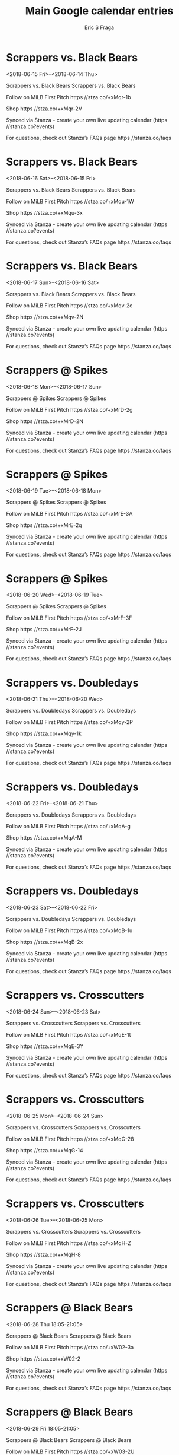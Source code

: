 #+TITLE:       Main Google calendar entries
#+AUTHOR:      Eric S Fraga
#+EMAIL:       e.fraga@ucl.ac.uk
#+DESCRIPTION: converted using the ical2org awk script
#+CATEGORY:    google
#+STARTUP:     hidestars
#+STARTUP:     overview

* COMMENT original iCal preamble

* Scrappers vs. Black Bears
<2018-06-15 Fri>--<2018-06-14 Thu>
:PROPERTIES:
:ID:       eOPb3BljxpF9IbEyim9EJYvd@stanza.co
:LOCATION: Don't miss a minute of action. Follow along with the MiLB First Pitch app.
:STATUS:   CONFIRMED
:END:

Scrappers vs. Black Bears Scrappers vs. Black Bears

Follow on MiLB First Pitch  https //stza.co/+xMqr-1b

Shop  https //stza.co/+xMqr-2V

Synced via Stanza - create your own live updating calendar (https //stanza.co?events)

For questions, check out Stanza’s FAQs page  https //stanza.co/faqs
** COMMENT original iCal entry
 
BEGIN:VEVENT
BEGIN:VALARM
TRIGGER;VALUE=DURATION:-PT240M
ACTION:DISPLAY
DESCRIPTION:Scrappers vs. Black Bears
END:VALARM
DTSTART;VALUE=DATE:20180615
DTEND;VALUE=DATE:20180615
UID:eOPb3BljxpF9IbEyim9EJYvd@stanza.co
SUMMARY:Scrappers vs. Black Bears
DESCRIPTION:Scrappers vs. Black Bears\n\nFollow on MiLB First Pitch: https://stza.co/+xMqr-1b\n\nShop: https://stza.co/+xMqr-2V\n\nSynced via Stanza - create your own live updating calendar (https://stanza.co?events)\n\nFor questions, check out Stanza’s FAQs page: https://stanza.co/faqs
LOCATION:Don't miss a minute of action. Follow along with the MiLB First Pitch app.
STATUS:CONFIRMED
CREATED:20180213T144543Z
LAST-MODIFIED:20180213T144543Z
TRANSP:OPAQUE
END:VEVENT
* Scrappers vs. Black Bears
<2018-06-16 Sat>--<2018-06-15 Fri>
:PROPERTIES:
:ID:       H78QQXSxq6vhTqZWUoGxxzQi@stanza.co
:LOCATION: Ready for the game? Follow along with MiLB First Pitch.
:STATUS:   CONFIRMED
:END:

Scrappers vs. Black Bears Scrappers vs. Black Bears

Follow on MiLB First Pitch  https //stza.co/+xMqu-1W

Shop  https //stza.co/+xMqu-3x

Synced via Stanza - create your own live updating calendar (https //stanza.co?events)

For questions, check out Stanza’s FAQs page  https //stanza.co/faqs
** COMMENT original iCal entry
 
BEGIN:VEVENT
BEGIN:VALARM
TRIGGER;VALUE=DURATION:-PT240M
ACTION:DISPLAY
DESCRIPTION:Scrappers vs. Black Bears
END:VALARM
DTSTART;VALUE=DATE:20180616
DTEND;VALUE=DATE:20180616
UID:H78QQXSxq6vhTqZWUoGxxzQi@stanza.co
SUMMARY:Scrappers vs. Black Bears
DESCRIPTION:Scrappers vs. Black Bears\n\nFollow on MiLB First Pitch: https://stza.co/+xMqu-1W\n\nShop: https://stza.co/+xMqu-3x\n\nSynced via Stanza - create your own live updating calendar (https://stanza.co?events)\n\nFor questions, check out Stanza’s FAQs page: https://stanza.co/faqs
LOCATION:Ready for the game? Follow along with MiLB First Pitch.
STATUS:CONFIRMED
CREATED:20180213T144543Z
LAST-MODIFIED:20180213T144543Z
TRANSP:OPAQUE
END:VEVENT
* Scrappers vs. Black Bears
<2018-06-17 Sun>--<2018-06-16 Sat>
:PROPERTIES:
:ID:       y76vXW7PdELtxfrIhDRwufqg@stanza.co
:LOCATION: Stay in the loop by following the action with MiLB First Pitch app.
:STATUS:   CONFIRMED
:END:

Scrappers vs. Black Bears Scrappers vs. Black Bears

Follow on MiLB First Pitch  https //stza.co/+xMqv-2c

Shop  https //stza.co/+xMqv-2N

Synced via Stanza - create your own live updating calendar (https //stanza.co?events)

For questions, check out Stanza’s FAQs page  https //stanza.co/faqs
** COMMENT original iCal entry
 
BEGIN:VEVENT
BEGIN:VALARM
TRIGGER;VALUE=DURATION:-PT240M
ACTION:DISPLAY
DESCRIPTION:Scrappers vs. Black Bears
END:VALARM
DTSTART;VALUE=DATE:20180617
DTEND;VALUE=DATE:20180617
UID:y76vXW7PdELtxfrIhDRwufqg@stanza.co
SUMMARY:Scrappers vs. Black Bears
DESCRIPTION:Scrappers vs. Black Bears\n\nFollow on MiLB First Pitch: https://stza.co/+xMqv-2c\n\nShop: https://stza.co/+xMqv-2N\n\nSynced via Stanza - create your own live updating calendar (https://stanza.co?events)\n\nFor questions, check out Stanza’s FAQs page: https://stanza.co/faqs
LOCATION:Stay in the loop by following the action with MiLB First Pitch app.
STATUS:CONFIRMED
CREATED:20180213T144543Z
LAST-MODIFIED:20180213T144543Z
TRANSP:OPAQUE
END:VEVENT
* Scrappers @ Spikes
<2018-06-18 Mon>--<2018-06-17 Sun>
:PROPERTIES:
:ID:       F1sJJUmaKDYh9Q2zGzHxOVTt@stanza.co
:LOCATION: Don't miss a minute of action. Follow along with the MiLB First Pitch app.
:STATUS:   CONFIRMED
:END:

Scrappers @ Spikes Scrappers @ Spikes

Follow on MiLB First Pitch  https //stza.co/+xMrD-2g

Shop  https //stza.co/+xMrD-2N

Synced via Stanza - create your own live updating calendar (https //stanza.co?events)

For questions, check out Stanza’s FAQs page  https //stanza.co/faqs
** COMMENT original iCal entry
 
BEGIN:VEVENT
BEGIN:VALARM
TRIGGER;VALUE=DURATION:-PT30M
ACTION:DISPLAY
DESCRIPTION:Scrappers @ Spikes
END:VALARM
DTSTART;VALUE=DATE:20180618
DTEND;VALUE=DATE:20180618
UID:F1sJJUmaKDYh9Q2zGzHxOVTt@stanza.co
SUMMARY:Scrappers @ Spikes
DESCRIPTION:Scrappers @ Spikes\n\nFollow on MiLB First Pitch: https://stza.co/+xMrD-2g\n\nShop: https://stza.co/+xMrD-2N\n\nSynced via Stanza - create your own live updating calendar (https://stanza.co?events)\n\nFor questions, check out Stanza’s FAQs page: https://stanza.co/faqs
LOCATION:Don't miss a minute of action. Follow along with the MiLB First Pitch app.
STATUS:CONFIRMED
CREATED:20180213T144543Z
LAST-MODIFIED:20180213T144543Z
TRANSP:OPAQUE
END:VEVENT
* Scrappers @ Spikes
<2018-06-19 Tue>--<2018-06-18 Mon>
:PROPERTIES:
:ID:       1na2d2FCywsSIxmftt9agnzu@stanza.co
:LOCATION: Ready for the game? Follow along with MiLB First Pitch.
:STATUS:   CONFIRMED
:END:

Scrappers @ Spikes Scrappers @ Spikes

Follow on MiLB First Pitch  https //stza.co/+xMrE-3A

Shop  https //stza.co/+xMrE-2q

Synced via Stanza - create your own live updating calendar (https //stanza.co?events)

For questions, check out Stanza’s FAQs page  https //stanza.co/faqs
** COMMENT original iCal entry
 
BEGIN:VEVENT
BEGIN:VALARM
TRIGGER;VALUE=DURATION:-PT30M
ACTION:DISPLAY
DESCRIPTION:Scrappers @ Spikes
END:VALARM
DTSTART;VALUE=DATE:20180619
DTEND;VALUE=DATE:20180619
UID:1na2d2FCywsSIxmftt9agnzu@stanza.co
SUMMARY:Scrappers @ Spikes
DESCRIPTION:Scrappers @ Spikes\n\nFollow on MiLB First Pitch: https://stza.co/+xMrE-3A\n\nShop: https://stza.co/+xMrE-2q\n\nSynced via Stanza - create your own live updating calendar (https://stanza.co?events)\n\nFor questions, check out Stanza’s FAQs page: https://stanza.co/faqs
LOCATION:Ready for the game? Follow along with MiLB First Pitch.
STATUS:CONFIRMED
CREATED:20180213T144543Z
LAST-MODIFIED:20180213T144543Z
TRANSP:OPAQUE
END:VEVENT
* Scrappers @ Spikes
<2018-06-20 Wed>--<2018-06-19 Tue>
:PROPERTIES:
:ID:       0Q1zxv-2WnKYc6Km_KERzakY@stanza.co
:LOCATION: Stay in the loop by following the action with MiLB First Pitch app.
:STATUS:   CONFIRMED
:END:

Scrappers @ Spikes Scrappers @ Spikes

Follow on MiLB First Pitch  https //stza.co/+xMrF-3F

Shop  https //stza.co/+xMrF-2J

Synced via Stanza - create your own live updating calendar (https //stanza.co?events)

For questions, check out Stanza’s FAQs page  https //stanza.co/faqs
** COMMENT original iCal entry
 
BEGIN:VEVENT
BEGIN:VALARM
TRIGGER;VALUE=DURATION:-PT30M
ACTION:DISPLAY
DESCRIPTION:Scrappers @ Spikes
END:VALARM
DTSTART;VALUE=DATE:20180620
DTEND;VALUE=DATE:20180620
UID:0Q1zxv-2WnKYc6Km_KERzakY@stanza.co
SUMMARY:Scrappers @ Spikes
DESCRIPTION:Scrappers @ Spikes\n\nFollow on MiLB First Pitch: https://stza.co/+xMrF-3F\n\nShop: https://stza.co/+xMrF-2J\n\nSynced via Stanza - create your own live updating calendar (https://stanza.co?events)\n\nFor questions, check out Stanza’s FAQs page: https://stanza.co/faqs
LOCATION:Stay in the loop by following the action with MiLB First Pitch app.
STATUS:CONFIRMED
CREATED:20180213T144543Z
LAST-MODIFIED:20180213T144543Z
TRANSP:OPAQUE
END:VEVENT
* Scrappers vs. Doubledays
<2018-06-21 Thu>--<2018-06-20 Wed>
:PROPERTIES:
:ID:       sN-wC-b272DBHEbIk1jwTAc7@stanza.co
:LOCATION: Don't miss a minute of action. Follow along with the MiLB First Pitch app.
:STATUS:   CONFIRMED
:END:

Scrappers vs. Doubledays Scrappers vs. Doubledays

Follow on MiLB First Pitch  https //stza.co/+xMqy-2P

Shop  https //stza.co/+xMqy-1k

Synced via Stanza - create your own live updating calendar (https //stanza.co?events)

For questions, check out Stanza’s FAQs page  https //stanza.co/faqs
** COMMENT original iCal entry
 
BEGIN:VEVENT
BEGIN:VALARM
TRIGGER;VALUE=DURATION:-PT240M
ACTION:DISPLAY
DESCRIPTION:Scrappers vs. Doubledays
END:VALARM
DTSTART;VALUE=DATE:20180621
DTEND;VALUE=DATE:20180621
UID:sN-wC-b272DBHEbIk1jwTAc7@stanza.co
SUMMARY:Scrappers vs. Doubledays
DESCRIPTION:Scrappers vs. Doubledays\n\nFollow on MiLB First Pitch: https://stza.co/+xMqy-2P\n\nShop: https://stza.co/+xMqy-1k\n\nSynced via Stanza - create your own live updating calendar (https://stanza.co?events)\n\nFor questions, check out Stanza’s FAQs page: https://stanza.co/faqs
LOCATION:Don't miss a minute of action. Follow along with the MiLB First Pitch app.
STATUS:CONFIRMED
CREATED:20180213T144543Z
LAST-MODIFIED:20180213T144543Z
TRANSP:OPAQUE
END:VEVENT
* Scrappers vs. Doubledays
<2018-06-22 Fri>--<2018-06-21 Thu>
:PROPERTIES:
:ID:       lk3XwnjkaLpgxelmsQ0mdp6r@stanza.co
:LOCATION: Ready for the game? Follow along with MiLB First Pitch.
:STATUS:   CONFIRMED
:END:

Scrappers vs. Doubledays Scrappers vs. Doubledays

Follow on MiLB First Pitch  https //stza.co/+xMqA-g

Shop  https //stza.co/+xMqA-M

Synced via Stanza - create your own live updating calendar (https //stanza.co?events)

For questions, check out Stanza’s FAQs page  https //stanza.co/faqs
** COMMENT original iCal entry
 
BEGIN:VEVENT
BEGIN:VALARM
TRIGGER;VALUE=DURATION:-PT240M
ACTION:DISPLAY
DESCRIPTION:Scrappers vs. Doubledays
END:VALARM
DTSTART;VALUE=DATE:20180622
DTEND;VALUE=DATE:20180622
UID:lk3XwnjkaLpgxelmsQ0mdp6r@stanza.co
SUMMARY:Scrappers vs. Doubledays
DESCRIPTION:Scrappers vs. Doubledays\n\nFollow on MiLB First Pitch: https://stza.co/+xMqA-g\n\nShop: https://stza.co/+xMqA-M\n\nSynced via Stanza - create your own live updating calendar (https://stanza.co?events)\n\nFor questions, check out Stanza’s FAQs page: https://stanza.co/faqs
LOCATION:Ready for the game? Follow along with MiLB First Pitch.
STATUS:CONFIRMED
CREATED:20180213T144543Z
LAST-MODIFIED:20180213T144543Z
TRANSP:OPAQUE
END:VEVENT
* Scrappers vs. Doubledays
<2018-06-23 Sat>--<2018-06-22 Fri>
:PROPERTIES:
:ID:       3eIv55Dex0foJ0IvifGotzNK@stanza.co
:LOCATION: Stay in the loop by following the action with MiLB First Pitch app.
:STATUS:   CONFIRMED
:END:

Scrappers vs. Doubledays Scrappers vs. Doubledays

Follow on MiLB First Pitch  https //stza.co/+xMqB-1u

Shop  https //stza.co/+xMqB-2x

Synced via Stanza - create your own live updating calendar (https //stanza.co?events)

For questions, check out Stanza’s FAQs page  https //stanza.co/faqs
** COMMENT original iCal entry
 
BEGIN:VEVENT
BEGIN:VALARM
TRIGGER;VALUE=DURATION:-PT240M
ACTION:DISPLAY
DESCRIPTION:Scrappers vs. Doubledays
END:VALARM
DTSTART;VALUE=DATE:20180623
DTEND;VALUE=DATE:20180623
UID:3eIv55Dex0foJ0IvifGotzNK@stanza.co
SUMMARY:Scrappers vs. Doubledays
DESCRIPTION:Scrappers vs. Doubledays\n\nFollow on MiLB First Pitch: https://stza.co/+xMqB-1u\n\nShop: https://stza.co/+xMqB-2x\n\nSynced via Stanza - create your own live updating calendar (https://stanza.co?events)\n\nFor questions, check out Stanza’s FAQs page: https://stanza.co/faqs
LOCATION:Stay in the loop by following the action with MiLB First Pitch app.
STATUS:CONFIRMED
CREATED:20180213T144543Z
LAST-MODIFIED:20180213T144543Z
TRANSP:OPAQUE
END:VEVENT
* Scrappers vs. Crosscutters
<2018-06-24 Sun>--<2018-06-23 Sat>
:PROPERTIES:
:ID:       lYGfeeTz3kZ2GrnAjwD07Xa-@stanza.co
:LOCATION: Don't miss a minute of action. Follow along with the MiLB First Pitch app.
:STATUS:   CONFIRMED
:END:

Scrappers vs. Crosscutters Scrappers vs. Crosscutters

Follow on MiLB First Pitch  https //stza.co/+xMqE-1t

Shop  https //stza.co/+xMqE-3Y

Synced via Stanza - create your own live updating calendar (https //stanza.co?events)

For questions, check out Stanza’s FAQs page  https //stanza.co/faqs
** COMMENT original iCal entry
 
BEGIN:VEVENT
BEGIN:VALARM
TRIGGER;VALUE=DURATION:-PT240M
ACTION:DISPLAY
DESCRIPTION:Scrappers vs. Crosscutters
END:VALARM
DTSTART;VALUE=DATE:20180624
DTEND;VALUE=DATE:20180624
UID:lYGfeeTz3kZ2GrnAjwD07Xa-@stanza.co
SUMMARY:Scrappers vs. Crosscutters
DESCRIPTION:Scrappers vs. Crosscutters\n\nFollow on MiLB First Pitch: https://stza.co/+xMqE-1t\n\nShop: https://stza.co/+xMqE-3Y\n\nSynced via Stanza - create your own live updating calendar (https://stanza.co?events)\n\nFor questions, check out Stanza’s FAQs page: https://stanza.co/faqs
LOCATION:Don't miss a minute of action. Follow along with the MiLB First Pitch app.
STATUS:CONFIRMED
CREATED:20180213T144543Z
LAST-MODIFIED:20180213T144543Z
TRANSP:OPAQUE
END:VEVENT
* Scrappers vs. Crosscutters
<2018-06-25 Mon>--<2018-06-24 Sun>
:PROPERTIES:
:ID:       QvfssfdTDg-7uWKDJuz3tV15@stanza.co
:LOCATION: Ready for the game? Follow along with MiLB First Pitch.
:STATUS:   CONFIRMED
:END:

Scrappers vs. Crosscutters Scrappers vs. Crosscutters

Follow on MiLB First Pitch  https //stza.co/+xMqG-28

Shop  https //stza.co/+xMqG-14

Synced via Stanza - create your own live updating calendar (https //stanza.co?events)

For questions, check out Stanza’s FAQs page  https //stanza.co/faqs
** COMMENT original iCal entry
 
BEGIN:VEVENT
BEGIN:VALARM
TRIGGER;VALUE=DURATION:-PT240M
ACTION:DISPLAY
DESCRIPTION:Scrappers vs. Crosscutters
END:VALARM
DTSTART;VALUE=DATE:20180625
DTEND;VALUE=DATE:20180625
UID:QvfssfdTDg-7uWKDJuz3tV15@stanza.co
SUMMARY:Scrappers vs. Crosscutters
DESCRIPTION:Scrappers vs. Crosscutters\n\nFollow on MiLB First Pitch: https://stza.co/+xMqG-28\n\nShop: https://stza.co/+xMqG-14\n\nSynced via Stanza - create your own live updating calendar (https://stanza.co?events)\n\nFor questions, check out Stanza’s FAQs page: https://stanza.co/faqs
LOCATION:Ready for the game? Follow along with MiLB First Pitch.
STATUS:CONFIRMED
CREATED:20180213T144543Z
LAST-MODIFIED:20180213T144543Z
TRANSP:OPAQUE
END:VEVENT
* Scrappers vs. Crosscutters
<2018-06-26 Tue>--<2018-06-25 Mon>
:PROPERTIES:
:ID:       h-jZIQi9_QgEQSM-ukoKgl3L@stanza.co
:LOCATION: Stay in the loop by following the action with MiLB First Pitch app.
:STATUS:   CONFIRMED
:END:

Scrappers vs. Crosscutters Scrappers vs. Crosscutters

Follow on MiLB First Pitch  https //stza.co/+xMqH-Z

Shop  https //stza.co/+xMqH-8

Synced via Stanza - create your own live updating calendar (https //stanza.co?events)

For questions, check out Stanza’s FAQs page  https //stanza.co/faqs
** COMMENT original iCal entry
 
BEGIN:VEVENT
BEGIN:VALARM
TRIGGER;VALUE=DURATION:-PT240M
ACTION:DISPLAY
DESCRIPTION:Scrappers vs. Crosscutters
END:VALARM
DTSTART;VALUE=DATE:20180626
DTEND;VALUE=DATE:20180626
UID:h-jZIQi9_QgEQSM-ukoKgl3L@stanza.co
SUMMARY:Scrappers vs. Crosscutters
DESCRIPTION:Scrappers vs. Crosscutters\n\nFollow on MiLB First Pitch: https://stza.co/+xMqH-Z\n\nShop: https://stza.co/+xMqH-8\n\nSynced via Stanza - create your own live updating calendar (https://stanza.co?events)\n\nFor questions, check out Stanza’s FAQs page: https://stanza.co/faqs
LOCATION:Stay in the loop by following the action with MiLB First Pitch app.
STATUS:CONFIRMED
CREATED:20180213T144543Z
LAST-MODIFIED:20180213T144543Z
TRANSP:OPAQUE
END:VEVENT
* Scrappers @ Black Bears
<2018-06-28 Thu 18:05-21:05>
:PROPERTIES:
:ID:       ib6YJyaUdqXDGqSESt-_60Um@stanza.co
:LOCATION: Don't miss a minute of action. Follow along with the MiLB First Pitch app.
:STATUS:   CONFIRMED
:END:

Scrappers @ Black Bears Scrappers @ Black Bears

Follow on MiLB First Pitch  https //stza.co/+xW02-3a

Shop  https //stza.co/+xW02-2

Synced via Stanza - create your own live updating calendar (https //stanza.co?events)

For questions, check out Stanza’s FAQs page  https //stanza.co/faqs
** COMMENT original iCal entry
 
BEGIN:VEVENT
BEGIN:VALARM
TRIGGER;VALUE=DURATION:-PT30M
ACTION:DISPLAY
DESCRIPTION:Scrappers @ Black Bears
END:VALARM
DTSTART:20180628T230500Z
DTEND:20180629T020500Z
UID:ib6YJyaUdqXDGqSESt-_60Um@stanza.co
SUMMARY:Scrappers @ Black Bears
DESCRIPTION:Scrappers @ Black Bears\n\nFollow on MiLB First Pitch: https://stza.co/+xW02-3a\n\nShop: https://stza.co/+xW02-2\n\nSynced via Stanza - create your own live updating calendar (https://stanza.co?events)\n\nFor questions, check out Stanza’s FAQs page: https://stanza.co/faqs
LOCATION:Don't miss a minute of action. Follow along with the MiLB First Pitch app.
STATUS:CONFIRMED
CREATED:20180213T144543Z
LAST-MODIFIED:20180213T144543Z
TRANSP:OPAQUE
END:VEVENT
* Scrappers @ Black Bears
<2018-06-29 Fri 18:05-21:05>
:PROPERTIES:
:ID:       LIaih52pzyCA-bXKdulaltQm@stanza.co
:LOCATION: Ready for the game? Follow along with MiLB First Pitch.
:STATUS:   CONFIRMED
:END:

Scrappers @ Black Bears Scrappers @ Black Bears

Follow on MiLB First Pitch  https //stza.co/+xW03-2U

Shop  https //stza.co/+xW03-2B

Synced via Stanza - create your own live updating calendar (https //stanza.co?events)

For questions, check out Stanza’s FAQs page  https //stanza.co/faqs
** COMMENT original iCal entry
 
BEGIN:VEVENT
BEGIN:VALARM
TRIGGER;VALUE=DURATION:-PT30M
ACTION:DISPLAY
DESCRIPTION:Scrappers @ Black Bears
END:VALARM
DTSTART:20180629T230500Z
DTEND:20180630T020500Z
UID:LIaih52pzyCA-bXKdulaltQm@stanza.co
SUMMARY:Scrappers @ Black Bears
DESCRIPTION:Scrappers @ Black Bears\n\nFollow on MiLB First Pitch: https://stza.co/+xW03-2U\n\nShop: https://stza.co/+xW03-2B\n\nSynced via Stanza - create your own live updating calendar (https://stanza.co?events)\n\nFor questions, check out Stanza’s FAQs page: https://stanza.co/faqs
LOCATION:Ready for the game? Follow along with MiLB First Pitch.
STATUS:CONFIRMED
CREATED:20180213T144543Z
LAST-MODIFIED:20180213T144543Z
TRANSP:OPAQUE
END:VEVENT
* Scrappers @ Black Bears
<2018-06-30 Sat 18:05-21:05>
:PROPERTIES:
:ID:       vbR5tYbr-AzOr8inqHBcVHAQ@stanza.co
:LOCATION: Stay in the loop by following the action with MiLB First Pitch app.
:STATUS:   CONFIRMED
:END:

Scrappers @ Black Bears Scrappers @ Black Bears

Follow on MiLB First Pitch  https //stza.co/+xW04-_

Shop  https //stza.co/+xW04-2d

Synced via Stanza - create your own live updating calendar (https //stanza.co?events)

For questions, check out Stanza’s FAQs page  https //stanza.co/faqs
** COMMENT original iCal entry
 
BEGIN:VEVENT
BEGIN:VALARM
TRIGGER;VALUE=DURATION:-PT30M
ACTION:DISPLAY
DESCRIPTION:Scrappers @ Black Bears
END:VALARM
DTSTART:20180630T230500Z
DTEND:20180701T020500Z
UID:vbR5tYbr-AzOr8inqHBcVHAQ@stanza.co
SUMMARY:Scrappers @ Black Bears
DESCRIPTION:Scrappers @ Black Bears\n\nFollow on MiLB First Pitch: https://stza.co/+xW04-_\n\nShop: https://stza.co/+xW04-2d\n\nSynced via Stanza - create your own live updating calendar (https://stanza.co?events)\n\nFor questions, check out Stanza’s FAQs page: https://stanza.co/faqs
LOCATION:Stay in the loop by following the action with MiLB First Pitch app.
STATUS:CONFIRMED
CREATED:20180213T144543Z
LAST-MODIFIED:20180213T144543Z
TRANSP:OPAQUE
END:VEVENT
* Scrappers @ Spikes
<2018-07-01 Sun>--<2018-06-30 Sat>
:PROPERTIES:
:ID:       0jAcV-i3VScGbycs35BXBLXy@stanza.co
:LOCATION: Don't miss a minute of action. Follow along with the MiLB First Pitch app.
:STATUS:   CONFIRMED
:END:

Scrappers @ Spikes Scrappers @ Spikes

Follow on MiLB First Pitch  https //stza.co/+xMrG-2m

Shop  https //stza.co/+xMrG-2C

Synced via Stanza - create your own live updating calendar (https //stanza.co?events)

For questions, check out Stanza’s FAQs page  https //stanza.co/faqs
** COMMENT original iCal entry
 
BEGIN:VEVENT
BEGIN:VALARM
TRIGGER;VALUE=DURATION:-PT30M
ACTION:DISPLAY
DESCRIPTION:Scrappers @ Spikes
END:VALARM
DTSTART;VALUE=DATE:20180701
DTEND;VALUE=DATE:20180701
UID:0jAcV-i3VScGbycs35BXBLXy@stanza.co
SUMMARY:Scrappers @ Spikes
DESCRIPTION:Scrappers @ Spikes\n\nFollow on MiLB First Pitch: https://stza.co/+xMrG-2m\n\nShop: https://stza.co/+xMrG-2C\n\nSynced via Stanza - create your own live updating calendar (https://stanza.co?events)\n\nFor questions, check out Stanza’s FAQs page: https://stanza.co/faqs
LOCATION:Don't miss a minute of action. Follow along with the MiLB First Pitch app.
STATUS:CONFIRMED
CREATED:20180213T144543Z
LAST-MODIFIED:20180213T144543Z
TRANSP:OPAQUE
END:VEVENT
* Scrappers @ Spikes
<2018-07-02 Mon>--<2018-07-01 Sun>
:PROPERTIES:
:ID:       jRMYksRNBDuV-bBcZdiyEuG1@stanza.co
:LOCATION: Ready for the game? Follow along with MiLB First Pitch.
:STATUS:   CONFIRMED
:END:

Scrappers @ Spikes Scrappers @ Spikes

Follow on MiLB First Pitch  https //stza.co/+xMrH-2R

Shop  https //stza.co/+xMrH-3a

Synced via Stanza - create your own live updating calendar (https //stanza.co?events)

For questions, check out Stanza’s FAQs page  https //stanza.co/faqs
** COMMENT original iCal entry
 
BEGIN:VEVENT
BEGIN:VALARM
TRIGGER;VALUE=DURATION:-PT30M
ACTION:DISPLAY
DESCRIPTION:Scrappers @ Spikes
END:VALARM
DTSTART;VALUE=DATE:20180702
DTEND;VALUE=DATE:20180702
UID:jRMYksRNBDuV-bBcZdiyEuG1@stanza.co
SUMMARY:Scrappers @ Spikes
DESCRIPTION:Scrappers @ Spikes\n\nFollow on MiLB First Pitch: https://stza.co/+xMrH-2R\n\nShop: https://stza.co/+xMrH-3a\n\nSynced via Stanza - create your own live updating calendar (https://stanza.co?events)\n\nFor questions, check out Stanza’s FAQs page: https://stanza.co/faqs
LOCATION:Ready for the game? Follow along with MiLB First Pitch.
STATUS:CONFIRMED
CREATED:20180213T144543Z
LAST-MODIFIED:20180213T144543Z
TRANSP:OPAQUE
END:VEVENT
* Scrappers @ Spikes
<2018-07-03 Tue>--<2018-07-02 Mon>
:PROPERTIES:
:ID:       jYEHe8ZYoAPxyUroX1pdnBlv@stanza.co
:LOCATION: Stay in the loop by following the action with MiLB First Pitch app.
:STATUS:   CONFIRMED
:END:

Scrappers @ Spikes Scrappers @ Spikes

Follow on MiLB First Pitch  https //stza.co/+xMrI-1F

Shop  https //stza.co/+xMrI-1Q

Synced via Stanza - create your own live updating calendar (https //stanza.co?events)

For questions, check out Stanza’s FAQs page  https //stanza.co/faqs
** COMMENT original iCal entry
 
BEGIN:VEVENT
BEGIN:VALARM
TRIGGER;VALUE=DURATION:-PT30M
ACTION:DISPLAY
DESCRIPTION:Scrappers @ Spikes
END:VALARM
DTSTART;VALUE=DATE:20180703
DTEND;VALUE=DATE:20180703
UID:jYEHe8ZYoAPxyUroX1pdnBlv@stanza.co
SUMMARY:Scrappers @ Spikes
DESCRIPTION:Scrappers @ Spikes\n\nFollow on MiLB First Pitch: https://stza.co/+xMrI-1F\n\nShop: https://stza.co/+xMrI-1Q\n\nSynced via Stanza - create your own live updating calendar (https://stanza.co?events)\n\nFor questions, check out Stanza’s FAQs page: https://stanza.co/faqs
LOCATION:Stay in the loop by following the action with MiLB First Pitch app.
STATUS:CONFIRMED
CREATED:20180213T144543Z
LAST-MODIFIED:20180213T144543Z
TRANSP:OPAQUE
END:VEVENT
* Scrappers vs. Muckdogs
<2018-07-04 Wed>--<2018-07-03 Tue>
:PROPERTIES:
:ID:       YvfdypuFqQDq848NO0KdVnpZ@stanza.co
:LOCATION: Don't miss a minute of action. Follow along with the MiLB First Pitch app.
:STATUS:   CONFIRMED
:END:

Scrappers vs. Muckdogs Scrappers vs. Muckdogs

Follow on MiLB First Pitch  https //stza.co/+xMqK-l

Shop  https //stza.co/+xMqK-1S

Synced via Stanza - create your own live updating calendar (https //stanza.co?events)

For questions, check out Stanza’s FAQs page  https //stanza.co/faqs
** COMMENT original iCal entry
 
BEGIN:VEVENT
BEGIN:VALARM
TRIGGER;VALUE=DURATION:-PT240M
ACTION:DISPLAY
DESCRIPTION:Scrappers vs. Muckdogs
END:VALARM
DTSTART;VALUE=DATE:20180704
DTEND;VALUE=DATE:20180704
UID:YvfdypuFqQDq848NO0KdVnpZ@stanza.co
SUMMARY:Scrappers vs. Muckdogs
DESCRIPTION:Scrappers vs. Muckdogs\n\nFollow on MiLB First Pitch: https://stza.co/+xMqK-l\n\nShop: https://stza.co/+xMqK-1S\n\nSynced via Stanza - create your own live updating calendar (https://stanza.co?events)\n\nFor questions, check out Stanza’s FAQs page: https://stanza.co/faqs
LOCATION:Don't miss a minute of action. Follow along with the MiLB First Pitch app.
STATUS:CONFIRMED
CREATED:20180213T144543Z
LAST-MODIFIED:20180213T144543Z
TRANSP:OPAQUE
END:VEVENT
* Scrappers vs. Muckdogs
<2018-07-05 Thu>--<2018-07-04 Wed>
:PROPERTIES:
:ID:       VFOvcEN1R0Tnxm8rhei-qkn1@stanza.co
:LOCATION: Ready for the game? Follow along with MiLB First Pitch.
:STATUS:   CONFIRMED
:END:

Scrappers vs. Muckdogs Scrappers vs. Muckdogs

Follow on MiLB First Pitch  https //stza.co/+xMqM-3L

Shop  https //stza.co/+xMqM-3w

Synced via Stanza - create your own live updating calendar (https //stanza.co?events)

For questions, check out Stanza’s FAQs page  https //stanza.co/faqs
** COMMENT original iCal entry
 
BEGIN:VEVENT
BEGIN:VALARM
TRIGGER;VALUE=DURATION:-PT240M
ACTION:DISPLAY
DESCRIPTION:Scrappers vs. Muckdogs
END:VALARM
DTSTART;VALUE=DATE:20180705
DTEND;VALUE=DATE:20180705
UID:VFOvcEN1R0Tnxm8rhei-qkn1@stanza.co
SUMMARY:Scrappers vs. Muckdogs
DESCRIPTION:Scrappers vs. Muckdogs\n\nFollow on MiLB First Pitch: https://stza.co/+xMqM-3L\n\nShop: https://stza.co/+xMqM-3w\n\nSynced via Stanza - create your own live updating calendar (https://stanza.co?events)\n\nFor questions, check out Stanza’s FAQs page: https://stanza.co/faqs
LOCATION:Ready for the game? Follow along with MiLB First Pitch.
STATUS:CONFIRMED
CREATED:20180213T144543Z
LAST-MODIFIED:20180213T144543Z
TRANSP:OPAQUE
END:VEVENT
* Scrappers vs. Muckdogs
<2018-07-06 Fri>--<2018-07-05 Thu>
:PROPERTIES:
:ID:       aALuJYntO4zjVy_ESWAaf_WO@stanza.co
:LOCATION: Stay in the loop by following the action with MiLB First Pitch app.
:STATUS:   CONFIRMED
:END:

Scrappers vs. Muckdogs Scrappers vs. Muckdogs

Follow on MiLB First Pitch  https //stza.co/+xMqO-2Z

Shop  https //stza.co/+xMqO-q

Synced via Stanza - create your own live updating calendar (https //stanza.co?events)

For questions, check out Stanza’s FAQs page  https //stanza.co/faqs
** COMMENT original iCal entry
 
BEGIN:VEVENT
BEGIN:VALARM
TRIGGER;VALUE=DURATION:-PT240M
ACTION:DISPLAY
DESCRIPTION:Scrappers vs. Muckdogs
END:VALARM
DTSTART;VALUE=DATE:20180706
DTEND;VALUE=DATE:20180706
UID:aALuJYntO4zjVy_ESWAaf_WO@stanza.co
SUMMARY:Scrappers vs. Muckdogs
DESCRIPTION:Scrappers vs. Muckdogs\n\nFollow on MiLB First Pitch: https://stza.co/+xMqO-2Z\n\nShop: https://stza.co/+xMqO-q\n\nSynced via Stanza - create your own live updating calendar (https://stanza.co?events)\n\nFor questions, check out Stanza’s FAQs page: https://stanza.co/faqs
LOCATION:Stay in the loop by following the action with MiLB First Pitch app.
STATUS:CONFIRMED
CREATED:20180213T144543Z
LAST-MODIFIED:20180213T144543Z
TRANSP:OPAQUE
END:VEVENT
* Scrappers vs. Crosscutters
<2018-07-07 Sat>--<2018-07-06 Fri>
:PROPERTIES:
:ID:       R_O0t2XsXVLGXN-Ez6cG0Bgk@stanza.co
:LOCATION: Don't miss a minute of action. Follow along with the MiLB First Pitch app.
:STATUS:   CONFIRMED
:END:

Scrappers vs. Crosscutters Scrappers vs. Crosscutters

Follow on MiLB First Pitch  https //stza.co/+xMqQ-3H

Shop  https //stza.co/+xMqQ-18

Synced via Stanza - create your own live updating calendar (https //stanza.co?events)

For questions, check out Stanza’s FAQs page  https //stanza.co/faqs
** COMMENT original iCal entry
 
BEGIN:VEVENT
BEGIN:VALARM
TRIGGER;VALUE=DURATION:-PT240M
ACTION:DISPLAY
DESCRIPTION:Scrappers vs. Crosscutters
END:VALARM
DTSTART;VALUE=DATE:20180707
DTEND;VALUE=DATE:20180707
UID:R_O0t2XsXVLGXN-Ez6cG0Bgk@stanza.co
SUMMARY:Scrappers vs. Crosscutters
DESCRIPTION:Scrappers vs. Crosscutters\n\nFollow on MiLB First Pitch: https://stza.co/+xMqQ-3H\n\nShop: https://stza.co/+xMqQ-18\n\nSynced via Stanza - create your own live updating calendar (https://stanza.co?events)\n\nFor questions, check out Stanza’s FAQs page: https://stanza.co/faqs
LOCATION:Don't miss a minute of action. Follow along with the MiLB First Pitch app.
STATUS:CONFIRMED
CREATED:20180213T144543Z
LAST-MODIFIED:20180213T144543Z
TRANSP:OPAQUE
END:VEVENT
* Scrappers vs. Crosscutters
<2018-07-08 Sun>--<2018-07-07 Sat>
:PROPERTIES:
:ID:       TAIzGJY6mGnBHBJpQpxVAlt8@stanza.co
:LOCATION: Ready for the game? Follow along with MiLB First Pitch.
:STATUS:   CONFIRMED
:END:

Scrappers vs. Crosscutters Scrappers vs. Crosscutters

Follow on MiLB First Pitch  https //stza.co/+xMqR-v

Shop  https //stza.co/+xMqR-h

Synced via Stanza - create your own live updating calendar (https //stanza.co?events)

For questions, check out Stanza’s FAQs page  https //stanza.co/faqs
** COMMENT original iCal entry
 
BEGIN:VEVENT
BEGIN:VALARM
TRIGGER;VALUE=DURATION:-PT240M
ACTION:DISPLAY
DESCRIPTION:Scrappers vs. Crosscutters
END:VALARM
DTSTART;VALUE=DATE:20180708
DTEND;VALUE=DATE:20180708
UID:TAIzGJY6mGnBHBJpQpxVAlt8@stanza.co
SUMMARY:Scrappers vs. Crosscutters
DESCRIPTION:Scrappers vs. Crosscutters\n\nFollow on MiLB First Pitch: https://stza.co/+xMqR-v\n\nShop: https://stza.co/+xMqR-h\n\nSynced via Stanza - create your own live updating calendar (https://stanza.co?events)\n\nFor questions, check out Stanza’s FAQs page: https://stanza.co/faqs
LOCATION:Ready for the game? Follow along with MiLB First Pitch.
STATUS:CONFIRMED
CREATED:20180213T144543Z
LAST-MODIFIED:20180213T144543Z
TRANSP:OPAQUE
END:VEVENT
* Scrappers vs. Crosscutters
<2018-07-09 Mon>--<2018-07-08 Sun>
:PROPERTIES:
:ID:       gOUlUIuu-oitia6wSGn4rHOS@stanza.co
:LOCATION: Stay in the loop by following the action with MiLB First Pitch app.
:STATUS:   CONFIRMED
:END:

Scrappers vs. Crosscutters Scrappers vs. Crosscutters

Follow on MiLB First Pitch  https //stza.co/+xMqU-c

Shop  https //stza.co/+xMqU-37

Synced via Stanza - create your own live updating calendar (https //stanza.co?events)

For questions, check out Stanza’s FAQs page  https //stanza.co/faqs
** COMMENT original iCal entry
 
BEGIN:VEVENT
BEGIN:VALARM
TRIGGER;VALUE=DURATION:-PT240M
ACTION:DISPLAY
DESCRIPTION:Scrappers vs. Crosscutters
END:VALARM
DTSTART;VALUE=DATE:20180709
DTEND;VALUE=DATE:20180709
UID:gOUlUIuu-oitia6wSGn4rHOS@stanza.co
SUMMARY:Scrappers vs. Crosscutters
DESCRIPTION:Scrappers vs. Crosscutters\n\nFollow on MiLB First Pitch: https://stza.co/+xMqU-c\n\nShop: https://stza.co/+xMqU-37\n\nSynced via Stanza - create your own live updating calendar (https://stanza.co?events)\n\nFor questions, check out Stanza’s FAQs page: https://stanza.co/faqs
LOCATION:Stay in the loop by following the action with MiLB First Pitch app.
STATUS:CONFIRMED
CREATED:20180213T144543Z
LAST-MODIFIED:20180213T144543Z
TRANSP:OPAQUE
END:VEVENT
* Scrappers @ Yankees
<2018-07-11 Wed>--<2018-07-10 Tue>
:PROPERTIES:
:ID:       6BwHSrqgKDefCljp5l6U_490@stanza.co
:LOCATION: Don't miss a minute of action. Follow along with the MiLB First Pitch app.
:STATUS:   CONFIRMED
:END:

Scrappers @ Yankees Scrappers @ Yankees

Follow on MiLB First Pitch  https //stza.co/+xMrJ-3r

Shop  https //stza.co/+xMrJ-

Synced via Stanza - create your own live updating calendar (https //stanza.co?events)

For questions, check out Stanza’s FAQs page  https //stanza.co/faqs
** COMMENT original iCal entry
 
BEGIN:VEVENT
BEGIN:VALARM
TRIGGER;VALUE=DURATION:-PT30M
ACTION:DISPLAY
DESCRIPTION:Scrappers @ Yankees
END:VALARM
DTSTART;VALUE=DATE:20180711
DTEND;VALUE=DATE:20180711
UID:6BwHSrqgKDefCljp5l6U_490@stanza.co
SUMMARY:Scrappers @ Yankees
DESCRIPTION:Scrappers @ Yankees\n\nFollow on MiLB First Pitch: https://stza.co/+xMrJ-3r\n\nShop: https://stza.co/+xMrJ-\n\nSynced via Stanza - create your own live updating calendar (https://stanza.co?events)\n\nFor questions, check out Stanza’s FAQs page: https://stanza.co/faqs
LOCATION:Don't miss a minute of action. Follow along with the MiLB First Pitch app.
STATUS:CONFIRMED
CREATED:20180213T144543Z
LAST-MODIFIED:20180213T144543Z
TRANSP:OPAQUE
END:VEVENT
* Scrappers @ Yankees
<2018-07-12 Thu>--<2018-07-11 Wed>
:PROPERTIES:
:ID:       rrRI3pRqUlJgu1vTOMIAPyRJ@stanza.co
:LOCATION: Ready for the game? Follow along with MiLB First Pitch.
:STATUS:   CONFIRMED
:END:

Scrappers @ Yankees Scrappers @ Yankees

Follow on MiLB First Pitch  https //stza.co/+xMrK-29

Shop  https //stza.co/+xMrK-P

Synced via Stanza - create your own live updating calendar (https //stanza.co?events)

For questions, check out Stanza’s FAQs page  https //stanza.co/faqs
** COMMENT original iCal entry
 
BEGIN:VEVENT
BEGIN:VALARM
TRIGGER;VALUE=DURATION:-PT30M
ACTION:DISPLAY
DESCRIPTION:Scrappers @ Yankees
END:VALARM
DTSTART;VALUE=DATE:20180712
DTEND;VALUE=DATE:20180712
UID:rrRI3pRqUlJgu1vTOMIAPyRJ@stanza.co
SUMMARY:Scrappers @ Yankees
DESCRIPTION:Scrappers @ Yankees\n\nFollow on MiLB First Pitch: https://stza.co/+xMrK-29\n\nShop: https://stza.co/+xMrK-P\n\nSynced via Stanza - create your own live updating calendar (https://stanza.co?events)\n\nFor questions, check out Stanza’s FAQs page: https://stanza.co/faqs
LOCATION:Ready for the game? Follow along with MiLB First Pitch.
STATUS:CONFIRMED
CREATED:20180213T144543Z
LAST-MODIFIED:20180213T144543Z
TRANSP:OPAQUE
END:VEVENT
* Scrappers @ Yankees
<2018-07-13 Fri>--<2018-07-12 Thu>
:PROPERTIES:
:ID:       zbCZRfzHB9PqdXIoe4udQ1g-@stanza.co
:LOCATION: Stay in the loop by following the action with MiLB First Pitch app.
:STATUS:   CONFIRMED
:END:

Scrappers @ Yankees Scrappers @ Yankees

Follow on MiLB First Pitch  https //stza.co/+xMrL-3F

Shop  https //stza.co/+xMrL-2W

Synced via Stanza - create your own live updating calendar (https //stanza.co?events)

For questions, check out Stanza’s FAQs page  https //stanza.co/faqs
** COMMENT original iCal entry
 
BEGIN:VEVENT
BEGIN:VALARM
TRIGGER;VALUE=DURATION:-PT30M
ACTION:DISPLAY
DESCRIPTION:Scrappers @ Yankees
END:VALARM
DTSTART;VALUE=DATE:20180713
DTEND;VALUE=DATE:20180713
UID:zbCZRfzHB9PqdXIoe4udQ1g-@stanza.co
SUMMARY:Scrappers @ Yankees
DESCRIPTION:Scrappers @ Yankees\n\nFollow on MiLB First Pitch: https://stza.co/+xMrL-3F\n\nShop: https://stza.co/+xMrL-2W\n\nSynced via Stanza - create your own live updating calendar (https://stanza.co?events)\n\nFor questions, check out Stanza’s FAQs page: https://stanza.co/faqs
LOCATION:Stay in the loop by following the action with MiLB First Pitch app.
STATUS:CONFIRMED
CREATED:20180213T144543Z
LAST-MODIFIED:20180213T144543Z
TRANSP:OPAQUE
END:VEVENT
* Scrappers vs. Renegades
<2018-07-14 Sat>--<2018-07-13 Fri>
:PROPERTIES:
:ID:       -k_7qBtnCBMlvDyiSQKx9-Ee@stanza.co
:LOCATION: Don't miss a minute of action. Follow along with the MiLB First Pitch app.
:STATUS:   CONFIRMED
:END:

Scrappers vs. Renegades Scrappers vs. Renegades

Follow on MiLB First Pitch  https //stza.co/+xMqV-L

Shop  https //stza.co/+xMqV-1K

Synced via Stanza - create your own live updating calendar (https //stanza.co?events)

For questions, check out Stanza’s FAQs page  https //stanza.co/faqs
** COMMENT original iCal entry
 
BEGIN:VEVENT
BEGIN:VALARM
TRIGGER;VALUE=DURATION:-PT240M
ACTION:DISPLAY
DESCRIPTION:Scrappers vs. Renegades
END:VALARM
DTSTART;VALUE=DATE:20180714
DTEND;VALUE=DATE:20180714
UID:-k_7qBtnCBMlvDyiSQKx9-Ee@stanza.co
SUMMARY:Scrappers vs. Renegades
DESCRIPTION:Scrappers vs. Renegades\n\nFollow on MiLB First Pitch: https://stza.co/+xMqV-L\n\nShop: https://stza.co/+xMqV-1K\n\nSynced via Stanza - create your own live updating calendar (https://stanza.co?events)\n\nFor questions, check out Stanza’s FAQs page: https://stanza.co/faqs
LOCATION:Don't miss a minute of action. Follow along with the MiLB First Pitch app.
STATUS:CONFIRMED
CREATED:20180213T144543Z
LAST-MODIFIED:20180213T144543Z
TRANSP:OPAQUE
END:VEVENT
* Scrappers vs. Renegades
<2018-07-15 Sun>--<2018-07-14 Sat>
:PROPERTIES:
:ID:       tvRSabqYOi7U_C_bn7s_l-pr@stanza.co
:LOCATION: Ready for the game? Follow along with MiLB First Pitch.
:STATUS:   CONFIRMED
:END:

Scrappers vs. Renegades Scrappers vs. Renegades

Follow on MiLB First Pitch  https //stza.co/+xMqY-1o

Shop  https //stza.co/+xMqY-Y

Synced via Stanza - create your own live updating calendar (https //stanza.co?events)

For questions, check out Stanza’s FAQs page  https //stanza.co/faqs
** COMMENT original iCal entry
 
BEGIN:VEVENT
BEGIN:VALARM
TRIGGER;VALUE=DURATION:-PT240M
ACTION:DISPLAY
DESCRIPTION:Scrappers vs. Renegades
END:VALARM
DTSTART;VALUE=DATE:20180715
DTEND;VALUE=DATE:20180715
UID:tvRSabqYOi7U_C_bn7s_l-pr@stanza.co
SUMMARY:Scrappers vs. Renegades
DESCRIPTION:Scrappers vs. Renegades\n\nFollow on MiLB First Pitch: https://stza.co/+xMqY-1o\n\nShop: https://stza.co/+xMqY-Y\n\nSynced via Stanza - create your own live updating calendar (https://stanza.co?events)\n\nFor questions, check out Stanza’s FAQs page: https://stanza.co/faqs
LOCATION:Ready for the game? Follow along with MiLB First Pitch.
STATUS:CONFIRMED
CREATED:20180213T144543Z
LAST-MODIFIED:20180213T144543Z
TRANSP:OPAQUE
END:VEVENT
* Scrappers vs. Renegades
<2018-07-16 Mon>--<2018-07-15 Sun>
:PROPERTIES:
:ID:       6l1GNkKRB22J_Nh2OzmWWjzu@stanza.co
:LOCATION: Stay in the loop by following the action with MiLB First Pitch app.
:STATUS:   CONFIRMED
:END:

Scrappers vs. Renegades Scrappers vs. Renegades

Follow on MiLB First Pitch  https //stza.co/+xMq_-36

Shop  https //stza.co/+xMq_-3r

Synced via Stanza - create your own live updating calendar (https //stanza.co?events)

For questions, check out Stanza’s FAQs page  https //stanza.co/faqs
** COMMENT original iCal entry
 
BEGIN:VEVENT
BEGIN:VALARM
TRIGGER;VALUE=DURATION:-PT240M
ACTION:DISPLAY
DESCRIPTION:Scrappers vs. Renegades
END:VALARM
DTSTART;VALUE=DATE:20180716
DTEND;VALUE=DATE:20180716
UID:6l1GNkKRB22J_Nh2OzmWWjzu@stanza.co
SUMMARY:Scrappers vs. Renegades
DESCRIPTION:Scrappers vs. Renegades\n\nFollow on MiLB First Pitch: https://stza.co/+xMq_-36\n\nShop: https://stza.co/+xMq_-3r\n\nSynced via Stanza - create your own live updating calendar (https://stanza.co?events)\n\nFor questions, check out Stanza’s FAQs page: https://stanza.co/faqs
LOCATION:Stay in the loop by following the action with MiLB First Pitch app.
STATUS:CONFIRMED
CREATED:20180213T144543Z
LAST-MODIFIED:20180213T144543Z
TRANSP:OPAQUE
END:VEVENT
* Scrappers @ Doubledays
<2018-07-17 Tue 17:30-20:30>
:PROPERTIES:
:ID:       WG6hf5frXgnNAleHgLXSCfnV@stanza.co
:LOCATION: Don't miss a minute of action. Follow along with the MiLB First Pitch app.
:STATUS:   CONFIRMED
:END:

Scrappers @ Doubledays Scrappers @ Doubledays

Follow on MiLB First Pitch  https //stza.co/+xV$Y-B

Shop  https //stza.co/+xV$Y-2V

Synced via Stanza - create your own live updating calendar (https //stanza.co?events)

For questions, check out Stanza’s FAQs page  https //stanza.co/faqs
** COMMENT original iCal entry
 
BEGIN:VEVENT
BEGIN:VALARM
TRIGGER;VALUE=DURATION:-PT30M
ACTION:DISPLAY
DESCRIPTION:Scrappers @ Doubledays
END:VALARM
DTSTART:20180717T223000Z
DTEND:20180718T013000Z
UID:WG6hf5frXgnNAleHgLXSCfnV@stanza.co
SUMMARY:Scrappers @ Doubledays
DESCRIPTION:Scrappers @ Doubledays\n\nFollow on MiLB First Pitch: https://stza.co/+xV$Y-B\n\nShop: https://stza.co/+xV$Y-2V\n\nSynced via Stanza - create your own live updating calendar (https://stanza.co?events)\n\nFor questions, check out Stanza’s FAQs page: https://stanza.co/faqs
LOCATION:Don't miss a minute of action. Follow along with the MiLB First Pitch app.
STATUS:CONFIRMED
CREATED:20180213T144543Z
LAST-MODIFIED:20180213T144543Z
TRANSP:OPAQUE
END:VEVENT
* Scrappers @ Doubledays
<2018-07-18 Wed 17:30-20:30>
:PROPERTIES:
:ID:       NJJm6aF65XaY5LnXbzHMvIeA@stanza.co
:LOCATION: Ready for the game? Follow along with MiLB First Pitch.
:STATUS:   CONFIRMED
:END:

Scrappers @ Doubledays Scrappers @ Doubledays

Follow on MiLB First Pitch  https //stza.co/+xV$Z-y

Shop  https //stza.co/+xV$Z-1B

Synced via Stanza - create your own live updating calendar (https //stanza.co?events)

For questions, check out Stanza’s FAQs page  https //stanza.co/faqs
** COMMENT original iCal entry
 
BEGIN:VEVENT
BEGIN:VALARM
TRIGGER;VALUE=DURATION:-PT30M
ACTION:DISPLAY
DESCRIPTION:Scrappers @ Doubledays
END:VALARM
DTSTART:20180718T223000Z
DTEND:20180719T013000Z
UID:NJJm6aF65XaY5LnXbzHMvIeA@stanza.co
SUMMARY:Scrappers @ Doubledays
DESCRIPTION:Scrappers @ Doubledays\n\nFollow on MiLB First Pitch: https://stza.co/+xV$Z-y\n\nShop: https://stza.co/+xV$Z-1B\n\nSynced via Stanza - create your own live updating calendar (https://stanza.co?events)\n\nFor questions, check out Stanza’s FAQs page: https://stanza.co/faqs
LOCATION:Ready for the game? Follow along with MiLB First Pitch.
STATUS:CONFIRMED
CREATED:20180213T144543Z
LAST-MODIFIED:20180213T144543Z
TRANSP:OPAQUE
END:VEVENT
* Scrappers @ Doubledays
<2018-07-19 Thu 17:30-20:30>
:PROPERTIES:
:ID:       aq4CAEt_a3eebcbbL2IZhoa4@stanza.co
:LOCATION: Stay in the loop by following the action with MiLB First Pitch app.
:STATUS:   CONFIRMED
:END:

Scrappers @ Doubledays Scrappers @ Doubledays

Follow on MiLB First Pitch  https //stza.co/+xV$_-1k

Shop  https //stza.co/+xV$_-1e

Synced via Stanza - create your own live updating calendar (https //stanza.co?events)

For questions, check out Stanza’s FAQs page  https //stanza.co/faqs
** COMMENT original iCal entry
 
BEGIN:VEVENT
BEGIN:VALARM
TRIGGER;VALUE=DURATION:-PT30M
ACTION:DISPLAY
DESCRIPTION:Scrappers @ Doubledays
END:VALARM
DTSTART:20180719T223000Z
DTEND:20180720T013000Z
UID:aq4CAEt_a3eebcbbL2IZhoa4@stanza.co
SUMMARY:Scrappers @ Doubledays
DESCRIPTION:Scrappers @ Doubledays\n\nFollow on MiLB First Pitch: https://stza.co/+xV$_-1k\n\nShop: https://stza.co/+xV$_-1e\n\nSynced via Stanza - create your own live updating calendar (https://stanza.co?events)\n\nFor questions, check out Stanza’s FAQs page: https://stanza.co/faqs
LOCATION:Stay in the loop by following the action with MiLB First Pitch app.
STATUS:CONFIRMED
CREATED:20180213T144543Z
LAST-MODIFIED:20180213T144543Z
TRANSP:OPAQUE
END:VEVENT
* Scrappers @ Muckdogs
<2018-07-20 Fri>--<2018-07-19 Thu>
:PROPERTIES:
:ID:       k3QS5WRjDrZZymXxhNNxVL6B@stanza.co
:LOCATION: Don't miss a minute of action. Follow along with the MiLB First Pitch app.
:STATUS:   CONFIRMED
:END:

Scrappers @ Muckdogs Scrappers @ Muckdogs

Follow on MiLB First Pitch  https //stza.co/+xMql-3N

Shop  https //stza.co/+xMql-3c

Synced via Stanza - create your own live updating calendar (https //stanza.co?events)

For questions, check out Stanza’s FAQs page  https //stanza.co/faqs
** COMMENT original iCal entry
 
BEGIN:VEVENT
BEGIN:VALARM
TRIGGER;VALUE=DURATION:-PT30M
ACTION:DISPLAY
DESCRIPTION:Scrappers @ Muckdogs
END:VALARM
DTSTART;VALUE=DATE:20180720
DTEND;VALUE=DATE:20180720
UID:k3QS5WRjDrZZymXxhNNxVL6B@stanza.co
SUMMARY:Scrappers @ Muckdogs
DESCRIPTION:Scrappers @ Muckdogs\n\nFollow on MiLB First Pitch: https://stza.co/+xMql-3N\n\nShop: https://stza.co/+xMql-3c\n\nSynced via Stanza - create your own live updating calendar (https://stanza.co?events)\n\nFor questions, check out Stanza’s FAQs page: https://stanza.co/faqs
LOCATION:Don't miss a minute of action. Follow along with the MiLB First Pitch app.
STATUS:CONFIRMED
CREATED:20180213T144543Z
LAST-MODIFIED:20180213T144543Z
TRANSP:OPAQUE
END:VEVENT
* Scrappers @ Muckdogs
<2018-07-21 Sat>--<2018-07-20 Fri>
:PROPERTIES:
:ID:       bcP43OlVV4g-uBWUOaplyl6v@stanza.co
:LOCATION: Ready for the game? Follow along with MiLB First Pitch.
:STATUS:   CONFIRMED
:END:

Scrappers @ Muckdogs Scrappers @ Muckdogs

Follow on MiLB First Pitch  https //stza.co/+xMqm-2H

Shop  https //stza.co/+xMqm-11

Synced via Stanza - create your own live updating calendar (https //stanza.co?events)

For questions, check out Stanza’s FAQs page  https //stanza.co/faqs
** COMMENT original iCal entry
 
BEGIN:VEVENT
BEGIN:VALARM
TRIGGER;VALUE=DURATION:-PT30M
ACTION:DISPLAY
DESCRIPTION:Scrappers @ Muckdogs
END:VALARM
DTSTART;VALUE=DATE:20180721
DTEND;VALUE=DATE:20180721
UID:bcP43OlVV4g-uBWUOaplyl6v@stanza.co
SUMMARY:Scrappers @ Muckdogs
DESCRIPTION:Scrappers @ Muckdogs\n\nFollow on MiLB First Pitch: https://stza.co/+xMqm-2H\n\nShop: https://stza.co/+xMqm-11\n\nSynced via Stanza - create your own live updating calendar (https://stanza.co?events)\n\nFor questions, check out Stanza’s FAQs page: https://stanza.co/faqs
LOCATION:Ready for the game? Follow along with MiLB First Pitch.
STATUS:CONFIRMED
CREATED:20180213T144543Z
LAST-MODIFIED:20180213T144543Z
TRANSP:OPAQUE
END:VEVENT
* Scrappers @ Muckdogs
<2018-07-22 Sun>--<2018-07-21 Sat>
:PROPERTIES:
:ID:       A_dCeeynDR8G2g9_SKaAHxK4@stanza.co
:LOCATION: Stay in the loop by following the action with MiLB First Pitch app.
:STATUS:   CONFIRMED
:END:

Scrappers @ Muckdogs Scrappers @ Muckdogs

Follow on MiLB First Pitch  https //stza.co/+xMqn-i

Shop  https //stza.co/+xMqn-17

Synced via Stanza - create your own live updating calendar (https //stanza.co?events)

For questions, check out Stanza’s FAQs page  https //stanza.co/faqs
** COMMENT original iCal entry
 
BEGIN:VEVENT
BEGIN:VALARM
TRIGGER;VALUE=DURATION:-PT30M
ACTION:DISPLAY
DESCRIPTION:Scrappers @ Muckdogs
END:VALARM
DTSTART;VALUE=DATE:20180722
DTEND;VALUE=DATE:20180722
UID:A_dCeeynDR8G2g9_SKaAHxK4@stanza.co
SUMMARY:Scrappers @ Muckdogs
DESCRIPTION:Scrappers @ Muckdogs\n\nFollow on MiLB First Pitch: https://stza.co/+xMqn-i\n\nShop: https://stza.co/+xMqn-17\n\nSynced via Stanza - create your own live updating calendar (https://stanza.co?events)\n\nFor questions, check out Stanza’s FAQs page: https://stanza.co/faqs
LOCATION:Stay in the loop by following the action with MiLB First Pitch app.
STATUS:CONFIRMED
CREATED:20180213T144543Z
LAST-MODIFIED:20180213T144543Z
TRANSP:OPAQUE
END:VEVENT
* Scrappers vs. Cyclones
<2018-07-24 Tue>--<2018-07-23 Mon>
:PROPERTIES:
:ID:       1IF47CaAEixfxYIabu5FoZIf@stanza.co
:LOCATION: Don't miss a minute of action. Follow along with the MiLB First Pitch app.
:STATUS:   CONFIRMED
:END:

Scrappers vs. Cyclones Scrappers vs. Cyclones

Follow on MiLB First Pitch  https //stza.co/+xMr0-L

Shop  https //stza.co/+xMr0-2Z

Synced via Stanza - create your own live updating calendar (https //stanza.co?events)

For questions, check out Stanza’s FAQs page  https //stanza.co/faqs
** COMMENT original iCal entry
 
BEGIN:VEVENT
BEGIN:VALARM
TRIGGER;VALUE=DURATION:-PT240M
ACTION:DISPLAY
DESCRIPTION:Scrappers vs. Cyclones
END:VALARM
DTSTART;VALUE=DATE:20180724
DTEND;VALUE=DATE:20180724
UID:1IF47CaAEixfxYIabu5FoZIf@stanza.co
SUMMARY:Scrappers vs. Cyclones
DESCRIPTION:Scrappers vs. Cyclones\n\nFollow on MiLB First Pitch: https://stza.co/+xMr0-L\n\nShop: https://stza.co/+xMr0-2Z\n\nSynced via Stanza - create your own live updating calendar (https://stanza.co?events)\n\nFor questions, check out Stanza’s FAQs page: https://stanza.co/faqs
LOCATION:Don't miss a minute of action. Follow along with the MiLB First Pitch app.
STATUS:CONFIRMED
CREATED:20180213T144543Z
LAST-MODIFIED:20180213T144543Z
TRANSP:OPAQUE
END:VEVENT
* Scrappers vs. Cyclones
<2018-07-25 Wed>--<2018-07-24 Tue>
:PROPERTIES:
:ID:       KUy_oWC4QXU5TKEDxQ8EdN2q@stanza.co
:LOCATION: Ready for the game? Follow along with MiLB First Pitch.
:STATUS:   CONFIRMED
:END:

Scrappers vs. Cyclones Scrappers vs. Cyclones

Follow on MiLB First Pitch  https //stza.co/+xMr2-2B

Shop  https //stza.co/+xMr2-2p

Synced via Stanza - create your own live updating calendar (https //stanza.co?events)

For questions, check out Stanza’s FAQs page  https //stanza.co/faqs
** COMMENT original iCal entry
 
BEGIN:VEVENT
BEGIN:VALARM
TRIGGER;VALUE=DURATION:-PT240M
ACTION:DISPLAY
DESCRIPTION:Scrappers vs. Cyclones
END:VALARM
DTSTART;VALUE=DATE:20180725
DTEND;VALUE=DATE:20180725
UID:KUy_oWC4QXU5TKEDxQ8EdN2q@stanza.co
SUMMARY:Scrappers vs. Cyclones
DESCRIPTION:Scrappers vs. Cyclones\n\nFollow on MiLB First Pitch: https://stza.co/+xMr2-2B\n\nShop: https://stza.co/+xMr2-2p\n\nSynced via Stanza - create your own live updating calendar (https://stanza.co?events)\n\nFor questions, check out Stanza’s FAQs page: https://stanza.co/faqs
LOCATION:Ready for the game? Follow along with MiLB First Pitch.
STATUS:CONFIRMED
CREATED:20180213T144543Z
LAST-MODIFIED:20180213T144543Z
TRANSP:OPAQUE
END:VEVENT
* Scrappers vs. Cyclones
<2018-07-26 Thu>--<2018-07-25 Wed>
:PROPERTIES:
:ID:       XBXsx5R31f_SMKGNtsELpVwf@stanza.co
:LOCATION: Stay in the loop by following the action with MiLB First Pitch app.
:STATUS:   CONFIRMED
:END:

Scrappers vs. Cyclones Scrappers vs. Cyclones

Follow on MiLB First Pitch  https //stza.co/+xMr4-1l

Shop  https //stza.co/+xMr4-3s

Synced via Stanza - create your own live updating calendar (https //stanza.co?events)

For questions, check out Stanza’s FAQs page  https //stanza.co/faqs
** COMMENT original iCal entry
 
BEGIN:VEVENT
BEGIN:VALARM
TRIGGER;VALUE=DURATION:-PT240M
ACTION:DISPLAY
DESCRIPTION:Scrappers vs. Cyclones
END:VALARM
DTSTART;VALUE=DATE:20180726
DTEND;VALUE=DATE:20180726
UID:XBXsx5R31f_SMKGNtsELpVwf@stanza.co
SUMMARY:Scrappers vs. Cyclones
DESCRIPTION:Scrappers vs. Cyclones\n\nFollow on MiLB First Pitch: https://stza.co/+xMr4-1l\n\nShop: https://stza.co/+xMr4-3s\n\nSynced via Stanza - create your own live updating calendar (https://stanza.co?events)\n\nFor questions, check out Stanza’s FAQs page: https://stanza.co/faqs
LOCATION:Stay in the loop by following the action with MiLB First Pitch app.
STATUS:CONFIRMED
CREATED:20180213T144543Z
LAST-MODIFIED:20180213T144543Z
TRANSP:OPAQUE
END:VEVENT
* Scrappers @ IronBirds
<2018-07-27 Fri 18:05-21:05>
:PROPERTIES:
:ID:       NEYqEt2hd43fn2W9hFtznD7U@stanza.co
:LOCATION: Don't miss a minute of action. Follow along with the MiLB First Pitch app.
:STATUS:   CONFIRMED
:END:

Scrappers @ IronBirds Scrappers @ IronBirds

Follow on MiLB First Pitch  https //stza.co/+xXU9-3C

Shop  https //stza.co/+xXU9-3r

Synced via Stanza - create your own live updating calendar (https //stanza.co?events)

For questions, check out Stanza’s FAQs page  https //stanza.co/faqs
** COMMENT original iCal entry
 
BEGIN:VEVENT
BEGIN:VALARM
TRIGGER;VALUE=DURATION:-PT30M
ACTION:DISPLAY
DESCRIPTION:Scrappers @ IronBirds
END:VALARM
DTSTART:20180727T230500Z
DTEND:20180728T020500Z
UID:NEYqEt2hd43fn2W9hFtznD7U@stanza.co
SUMMARY:Scrappers @ IronBirds
DESCRIPTION:Scrappers @ IronBirds\n\nFollow on MiLB First Pitch: https://stza.co/+xXU9-3C\n\nShop: https://stza.co/+xXU9-3r\n\nSynced via Stanza - create your own live updating calendar (https://stanza.co?events)\n\nFor questions, check out Stanza’s FAQs page: https://stanza.co/faqs
LOCATION:Don't miss a minute of action. Follow along with the MiLB First Pitch app.
STATUS:CONFIRMED
CREATED:20180213T144543Z
LAST-MODIFIED:20180213T144543Z
TRANSP:OPAQUE
END:VEVENT
* Scrappers @ IronBirds
<2018-07-28 Sat 17:05-20:05>
:PROPERTIES:
:ID:       69ro3tMXQSkYzwgTd2Y82dmD@stanza.co
:LOCATION: Ready for the game? Follow along with MiLB First Pitch.
:STATUS:   CONFIRMED
:END:

Scrappers @ IronBirds Scrappers @ IronBirds

Follow on MiLB First Pitch  https //stza.co/+xXUb-2O

Shop  https //stza.co/+xXUb-3A

Synced via Stanza - create your own live updating calendar (https //stanza.co?events)

For questions, check out Stanza’s FAQs page  https //stanza.co/faqs
** COMMENT original iCal entry
 
BEGIN:VEVENT
BEGIN:VALARM
TRIGGER;VALUE=DURATION:-PT30M
ACTION:DISPLAY
DESCRIPTION:Scrappers @ IronBirds
END:VALARM
DTSTART:20180728T220500Z
DTEND:20180729T010500Z
UID:69ro3tMXQSkYzwgTd2Y82dmD@stanza.co
SUMMARY:Scrappers @ IronBirds
DESCRIPTION:Scrappers @ IronBirds\n\nFollow on MiLB First Pitch: https://stza.co/+xXUb-2O\n\nShop: https://stza.co/+xXUb-3A\n\nSynced via Stanza - create your own live updating calendar (https://stanza.co?events)\n\nFor questions, check out Stanza’s FAQs page: https://stanza.co/faqs
LOCATION:Ready for the game? Follow along with MiLB First Pitch.
STATUS:CONFIRMED
CREATED:20180213T144543Z
LAST-MODIFIED:20180213T144543Z
TRANSP:OPAQUE
END:VEVENT
* Scrappers @ IronBirds
<2018-07-29 Sun 15:05-18:05>
:PROPERTIES:
:ID:       PuhSjjcmg0_3jKYQK_s6RsY8@stanza.co
:LOCATION: Stay in the loop by following the action with MiLB First Pitch app.
:STATUS:   CONFIRMED
:END:

Scrappers @ IronBirds Scrappers @ IronBirds

Follow on MiLB First Pitch  https //stza.co/+xXUd-29

Shop  https //stza.co/+xXUd-2f

Synced via Stanza - create your own live updating calendar (https //stanza.co?events)

For questions, check out Stanza’s FAQs page  https //stanza.co/faqs
** COMMENT original iCal entry
 
BEGIN:VEVENT
BEGIN:VALARM
TRIGGER;VALUE=DURATION:-PT30M
ACTION:DISPLAY
DESCRIPTION:Scrappers @ IronBirds
END:VALARM
DTSTART:20180729T200500Z
DTEND:20180729T230500Z
UID:PuhSjjcmg0_3jKYQK_s6RsY8@stanza.co
SUMMARY:Scrappers @ IronBirds
DESCRIPTION:Scrappers @ IronBirds\n\nFollow on MiLB First Pitch: https://stza.co/+xXUd-29\n\nShop: https://stza.co/+xXUd-2f\n\nSynced via Stanza - create your own live updating calendar (https://stanza.co?events)\n\nFor questions, check out Stanza’s FAQs page: https://stanza.co/faqs
LOCATION:Stay in the loop by following the action with MiLB First Pitch app.
STATUS:CONFIRMED
CREATED:20180213T144543Z
LAST-MODIFIED:20180213T144543Z
TRANSP:OPAQUE
END:VEVENT
* Scrappers vs. Crosscutters
<2018-07-30 Mon>--<2018-07-29 Sun>
:PROPERTIES:
:ID:       MfiOM5UvkXT3No2fsFvuv1ds@stanza.co
:LOCATION: Don't miss a minute of action. Follow along with the MiLB First Pitch app.
:STATUS:   CONFIRMED
:END:

Scrappers vs. Crosscutters Scrappers vs. Crosscutters

Follow on MiLB First Pitch  https //stza.co/+xMr5-31

Shop  https //stza.co/+xMr5-22

Synced via Stanza - create your own live updating calendar (https //stanza.co?events)

For questions, check out Stanza’s FAQs page  https //stanza.co/faqs
** COMMENT original iCal entry
 
BEGIN:VEVENT
BEGIN:VALARM
TRIGGER;VALUE=DURATION:-PT240M
ACTION:DISPLAY
DESCRIPTION:Scrappers vs. Crosscutters
END:VALARM
DTSTART;VALUE=DATE:20180730
DTEND;VALUE=DATE:20180730
UID:MfiOM5UvkXT3No2fsFvuv1ds@stanza.co
SUMMARY:Scrappers vs. Crosscutters
DESCRIPTION:Scrappers vs. Crosscutters\n\nFollow on MiLB First Pitch: https://stza.co/+xMr5-31\n\nShop: https://stza.co/+xMr5-22\n\nSynced via Stanza - create your own live updating calendar (https://stanza.co?events)\n\nFor questions, check out Stanza’s FAQs page: https://stanza.co/faqs
LOCATION:Don't miss a minute of action. Follow along with the MiLB First Pitch app.
STATUS:CONFIRMED
CREATED:20180213T144543Z
LAST-MODIFIED:20180213T144543Z
TRANSP:OPAQUE
END:VEVENT
* Scrappers vs. Crosscutters
<2018-07-31 Tue>--<2018-07-30 Mon>
:PROPERTIES:
:ID:       y0td-pMDAxvoLEyw5yp7VxAR@stanza.co
:LOCATION: Ready for the game? Follow along with MiLB First Pitch.
:STATUS:   CONFIRMED
:END:

Scrappers vs. Crosscutters Scrappers vs. Crosscutters

Follow on MiLB First Pitch  https //stza.co/+xMr7-18

Shop  https //stza.co/+xMr7-31

Synced via Stanza - create your own live updating calendar (https //stanza.co?events)

For questions, check out Stanza’s FAQs page  https //stanza.co/faqs
** COMMENT original iCal entry
 
BEGIN:VEVENT
BEGIN:VALARM
TRIGGER;VALUE=DURATION:-PT240M
ACTION:DISPLAY
DESCRIPTION:Scrappers vs. Crosscutters
END:VALARM
DTSTART;VALUE=DATE:20180731
DTEND;VALUE=DATE:20180731
UID:y0td-pMDAxvoLEyw5yp7VxAR@stanza.co
SUMMARY:Scrappers vs. Crosscutters
DESCRIPTION:Scrappers vs. Crosscutters\n\nFollow on MiLB First Pitch: https://stza.co/+xMr7-18\n\nShop: https://stza.co/+xMr7-31\n\nSynced via Stanza - create your own live updating calendar (https://stanza.co?events)\n\nFor questions, check out Stanza’s FAQs page: https://stanza.co/faqs
LOCATION:Ready for the game? Follow along with MiLB First Pitch.
STATUS:CONFIRMED
CREATED:20180213T144543Z
LAST-MODIFIED:20180213T144543Z
TRANSP:OPAQUE
END:VEVENT
* Scrappers vs. Crosscutters
<2018-08-01 Wed>--<2018-07-31 Tue>
:PROPERTIES:
:ID:       1I8UlGClfh1GHfk6jXyGNpuD@stanza.co
:LOCATION: Stay in the loop by following the action with MiLB First Pitch app.
:STATUS:   CONFIRMED
:END:

Scrappers vs. Crosscutters Scrappers vs. Crosscutters

Follow on MiLB First Pitch  https //stza.co/+xMra-6

Shop  https //stza.co/+xMra-1M

Synced via Stanza - create your own live updating calendar (https //stanza.co?events)

For questions, check out Stanza’s FAQs page  https //stanza.co/faqs
** COMMENT original iCal entry
 
BEGIN:VEVENT
BEGIN:VALARM
TRIGGER;VALUE=DURATION:-PT240M
ACTION:DISPLAY
DESCRIPTION:Scrappers vs. Crosscutters
END:VALARM
DTSTART;VALUE=DATE:20180801
DTEND;VALUE=DATE:20180801
UID:1I8UlGClfh1GHfk6jXyGNpuD@stanza.co
SUMMARY:Scrappers vs. Crosscutters
DESCRIPTION:Scrappers vs. Crosscutters\n\nFollow on MiLB First Pitch: https://stza.co/+xMra-6\n\nShop: https://stza.co/+xMra-1M\n\nSynced via Stanza - create your own live updating calendar (https://stanza.co?events)\n\nFor questions, check out Stanza’s FAQs page: https://stanza.co/faqs
LOCATION:Stay in the loop by following the action with MiLB First Pitch app.
STATUS:CONFIRMED
CREATED:20180213T144543Z
LAST-MODIFIED:20180213T144543Z
TRANSP:OPAQUE
END:VEVENT
* Scrappers @ Muckdogs
<2018-08-02 Thu>--<2018-08-01 Wed>
:PROPERTIES:
:ID:       82U-8_5nAS3Fuu-6Biv3TboV@stanza.co
:LOCATION: Don't miss a minute of action. Follow along with the MiLB First Pitch app.
:STATUS:   CONFIRMED
:END:

Scrappers @ Muckdogs Scrappers @ Muckdogs

Follow on MiLB First Pitch  https //stza.co/+xMqo-2d

Shop  https //stza.co/+xMqo-2n

Synced via Stanza - create your own live updating calendar (https //stanza.co?events)

For questions, check out Stanza’s FAQs page  https //stanza.co/faqs
** COMMENT original iCal entry
 
BEGIN:VEVENT
BEGIN:VALARM
TRIGGER;VALUE=DURATION:-PT30M
ACTION:DISPLAY
DESCRIPTION:Scrappers @ Muckdogs
END:VALARM
DTSTART;VALUE=DATE:20180802
DTEND;VALUE=DATE:20180802
UID:82U-8_5nAS3Fuu-6Biv3TboV@stanza.co
SUMMARY:Scrappers @ Muckdogs
DESCRIPTION:Scrappers @ Muckdogs\n\nFollow on MiLB First Pitch: https://stza.co/+xMqo-2d\n\nShop: https://stza.co/+xMqo-2n\n\nSynced via Stanza - create your own live updating calendar (https://stanza.co?events)\n\nFor questions, check out Stanza’s FAQs page: https://stanza.co/faqs
LOCATION:Don't miss a minute of action. Follow along with the MiLB First Pitch app.
STATUS:CONFIRMED
CREATED:20180213T144543Z
LAST-MODIFIED:20180213T144543Z
TRANSP:OPAQUE
END:VEVENT
* Scrappers @ Muckdogs
<2018-08-03 Fri>--<2018-08-02 Thu>
:PROPERTIES:
:ID:       PiIeGkzbIZ82TcQ3n9Yqh8rI@stanza.co
:LOCATION: Ready for the game? Follow along with MiLB First Pitch.
:STATUS:   CONFIRMED
:END:

Scrappers @ Muckdogs Scrappers @ Muckdogs

Follow on MiLB First Pitch  https //stza.co/+xMqp-2$

Shop  https //stza.co/+xMqp-1E

Synced via Stanza - create your own live updating calendar (https //stanza.co?events)

For questions, check out Stanza’s FAQs page  https //stanza.co/faqs
** COMMENT original iCal entry
 
BEGIN:VEVENT
BEGIN:VALARM
TRIGGER;VALUE=DURATION:-PT30M
ACTION:DISPLAY
DESCRIPTION:Scrappers @ Muckdogs
END:VALARM
DTSTART;VALUE=DATE:20180803
DTEND;VALUE=DATE:20180803
UID:PiIeGkzbIZ82TcQ3n9Yqh8rI@stanza.co
SUMMARY:Scrappers @ Muckdogs
DESCRIPTION:Scrappers @ Muckdogs\n\nFollow on MiLB First Pitch: https://stza.co/+xMqp-2$\n\nShop: https://stza.co/+xMqp-1E\n\nSynced via Stanza - create your own live updating calendar (https://stanza.co?events)\n\nFor questions, check out Stanza’s FAQs page: https://stanza.co/faqs
LOCATION:Ready for the game? Follow along with MiLB First Pitch.
STATUS:CONFIRMED
CREATED:20180213T144543Z
LAST-MODIFIED:20180213T144543Z
TRANSP:OPAQUE
END:VEVENT
* Scrappers @ Muckdogs
<2018-08-04 Sat>--<2018-08-03 Fri>
:PROPERTIES:
:ID:       yDustxvewUeXHnCQAuA1xlJu@stanza.co
:LOCATION: Stay in the loop by following the action with MiLB First Pitch app.
:STATUS:   CONFIRMED
:END:

Scrappers @ Muckdogs Scrappers @ Muckdogs

Follow on MiLB First Pitch  https //stza.co/+xMqq-1C

Shop  https //stza.co/+xMqq-15

Synced via Stanza - create your own live updating calendar (https //stanza.co?events)

For questions, check out Stanza’s FAQs page  https //stanza.co/faqs
** COMMENT original iCal entry
 
BEGIN:VEVENT
BEGIN:VALARM
TRIGGER;VALUE=DURATION:-PT30M
ACTION:DISPLAY
DESCRIPTION:Scrappers @ Muckdogs
END:VALARM
DTSTART;VALUE=DATE:20180804
DTEND;VALUE=DATE:20180804
UID:yDustxvewUeXHnCQAuA1xlJu@stanza.co
SUMMARY:Scrappers @ Muckdogs
DESCRIPTION:Scrappers @ Muckdogs\n\nFollow on MiLB First Pitch: https://stza.co/+xMqq-1C\n\nShop: https://stza.co/+xMqq-15\n\nSynced via Stanza - create your own live updating calendar (https://stanza.co?events)\n\nFor questions, check out Stanza’s FAQs page: https://stanza.co/faqs
LOCATION:Stay in the loop by following the action with MiLB First Pitch app.
STATUS:CONFIRMED
CREATED:20180213T144543Z
LAST-MODIFIED:20180213T144543Z
TRANSP:OPAQUE
END:VEVENT
* Scrappers vs. Spikes
<2018-08-05 Sun>--<2018-08-04 Sat>
:PROPERTIES:
:ID:       UdDHRmy5CxAXfP8X6iuBRhUA@stanza.co
:LOCATION: Don't miss a minute of action. Follow along with the MiLB First Pitch app.
:STATUS:   CONFIRMED
:END:

Scrappers vs. Spikes Scrappers vs. Spikes

Follow on MiLB First Pitch  https //stza.co/+xMrc-3

Shop  https //stza.co/+xMrc-18

Synced via Stanza - create your own live updating calendar (https //stanza.co?events)

For questions, check out Stanza’s FAQs page  https //stanza.co/faqs
** COMMENT original iCal entry
 
BEGIN:VEVENT
BEGIN:VALARM
TRIGGER;VALUE=DURATION:-PT240M
ACTION:DISPLAY
DESCRIPTION:Scrappers vs. Spikes
END:VALARM
DTSTART;VALUE=DATE:20180805
DTEND;VALUE=DATE:20180805
UID:UdDHRmy5CxAXfP8X6iuBRhUA@stanza.co
SUMMARY:Scrappers vs. Spikes
DESCRIPTION:Scrappers vs. Spikes\n\nFollow on MiLB First Pitch: https://stza.co/+xMrc-3\n\nShop: https://stza.co/+xMrc-18\n\nSynced via Stanza - create your own live updating calendar (https://stanza.co?events)\n\nFor questions, check out Stanza’s FAQs page: https://stanza.co/faqs
LOCATION:Don't miss a minute of action. Follow along with the MiLB First Pitch app.
STATUS:CONFIRMED
CREATED:20180213T144543Z
LAST-MODIFIED:20180213T144543Z
TRANSP:OPAQUE
END:VEVENT
* Scrappers vs. Spikes
<2018-08-06 Mon>--<2018-08-05 Sun>
:PROPERTIES:
:ID:       4ZjzcuUgjPLwf8sDWnkQ6Cy4@stanza.co
:LOCATION: Ready for the game? Follow along with MiLB First Pitch.
:STATUS:   CONFIRMED
:END:

Scrappers vs. Spikes Scrappers vs. Spikes

Follow on MiLB First Pitch  https //stza.co/+xMrd-3U

Shop  https //stza.co/+xMrd-2R

Synced via Stanza - create your own live updating calendar (https //stanza.co?events)

For questions, check out Stanza’s FAQs page  https //stanza.co/faqs
** COMMENT original iCal entry
 
BEGIN:VEVENT
BEGIN:VALARM
TRIGGER;VALUE=DURATION:-PT240M
ACTION:DISPLAY
DESCRIPTION:Scrappers vs. Spikes
END:VALARM
DTSTART;VALUE=DATE:20180806
DTEND;VALUE=DATE:20180806
UID:4ZjzcuUgjPLwf8sDWnkQ6Cy4@stanza.co
SUMMARY:Scrappers vs. Spikes
DESCRIPTION:Scrappers vs. Spikes\n\nFollow on MiLB First Pitch: https://stza.co/+xMrd-3U\n\nShop: https://stza.co/+xMrd-2R\n\nSynced via Stanza - create your own live updating calendar (https://stanza.co?events)\n\nFor questions, check out Stanza’s FAQs page: https://stanza.co/faqs
LOCATION:Ready for the game? Follow along with MiLB First Pitch.
STATUS:CONFIRMED
CREATED:20180213T144543Z
LAST-MODIFIED:20180213T144543Z
TRANSP:OPAQUE
END:VEVENT
* Scrappers vs. Spikes
<2018-08-07 Tue>--<2018-08-06 Mon>
:PROPERTIES:
:ID:       uDhbMBCPg7rwhGMGY8rG08P3@stanza.co
:LOCATION: Stay in the loop by following the action with MiLB First Pitch app.
:STATUS:   CONFIRMED
:END:

Scrappers vs. Spikes Scrappers vs. Spikes

Follow on MiLB First Pitch  https //stza.co/+xMrf-3U

Shop  https //stza.co/+xMrf-38

Synced via Stanza - create your own live updating calendar (https //stanza.co?events)

For questions, check out Stanza’s FAQs page  https //stanza.co/faqs
** COMMENT original iCal entry
 
BEGIN:VEVENT
BEGIN:VALARM
TRIGGER;VALUE=DURATION:-PT240M
ACTION:DISPLAY
DESCRIPTION:Scrappers vs. Spikes
END:VALARM
DTSTART;VALUE=DATE:20180807
DTEND;VALUE=DATE:20180807
UID:uDhbMBCPg7rwhGMGY8rG08P3@stanza.co
SUMMARY:Scrappers vs. Spikes
DESCRIPTION:Scrappers vs. Spikes\n\nFollow on MiLB First Pitch: https://stza.co/+xMrf-3U\n\nShop: https://stza.co/+xMrf-38\n\nSynced via Stanza - create your own live updating calendar (https://stanza.co?events)\n\nFor questions, check out Stanza’s FAQs page: https://stanza.co/faqs
LOCATION:Stay in the loop by following the action with MiLB First Pitch app.
STATUS:CONFIRMED
CREATED:20180213T144543Z
LAST-MODIFIED:20180213T144543Z
TRANSP:OPAQUE
END:VEVENT
* Scrappers @ Crosscutters
<2018-08-08 Wed 18:05-21:05>
:PROPERTIES:
:ID:       4dfk5AIke4YwJELOhMFz5WCV@stanza.co
:LOCATION: Don't miss a minute of action. Follow along with the MiLB First Pitch app.
:STATUS:   CONFIRMED
:END:

Scrappers @ Crosscutters Scrappers @ Crosscutters

Follow on MiLB First Pitch  https //stza.co/+x$6b-b

Shop  https //stza.co/+x$6b-e

Synced via Stanza - create your own live updating calendar (https //stanza.co?events)

For questions, check out Stanza’s FAQs page  https //stanza.co/faqs
** COMMENT original iCal entry
 
BEGIN:VEVENT
BEGIN:VALARM
TRIGGER;VALUE=DURATION:-PT30M
ACTION:DISPLAY
DESCRIPTION:Scrappers @ Crosscutters
END:VALARM
DTSTART:20180808T230500Z
DTEND:20180809T020500Z
UID:4dfk5AIke4YwJELOhMFz5WCV@stanza.co
SUMMARY:Scrappers @ Crosscutters
DESCRIPTION:Scrappers @ Crosscutters\n\nFollow on MiLB First Pitch: https://stza.co/+x$6b-b\n\nShop: https://stza.co/+x$6b-e\n\nSynced via Stanza - create your own live updating calendar (https://stanza.co?events)\n\nFor questions, check out Stanza’s FAQs page: https://stanza.co/faqs
LOCATION:Don't miss a minute of action. Follow along with the MiLB First Pitch app.
STATUS:CONFIRMED
CREATED:20180213T144543Z
LAST-MODIFIED:20180213T144543Z
TRANSP:OPAQUE
END:VEVENT
* Scrappers @ Crosscutters
<2018-08-09 Thu 18:05-21:05>
:PROPERTIES:
:ID:       04vBBU4IX2bYLTNrZSFCuw0i@stanza.co
:LOCATION: Ready for the game? Follow along with MiLB First Pitch.
:STATUS:   CONFIRMED
:END:

Scrappers @ Crosscutters Scrappers @ Crosscutters

Follow on MiLB First Pitch  https //stza.co/+x$6c-B

Shop  https //stza.co/+x$6c-3X

Synced via Stanza - create your own live updating calendar (https //stanza.co?events)

For questions, check out Stanza’s FAQs page  https //stanza.co/faqs
** COMMENT original iCal entry
 
BEGIN:VEVENT
BEGIN:VALARM
TRIGGER;VALUE=DURATION:-PT30M
ACTION:DISPLAY
DESCRIPTION:Scrappers @ Crosscutters
END:VALARM
DTSTART:20180809T230500Z
DTEND:20180810T020500Z
UID:04vBBU4IX2bYLTNrZSFCuw0i@stanza.co
SUMMARY:Scrappers @ Crosscutters
DESCRIPTION:Scrappers @ Crosscutters\n\nFollow on MiLB First Pitch: https://stza.co/+x$6c-B\n\nShop: https://stza.co/+x$6c-3X\n\nSynced via Stanza - create your own live updating calendar (https://stanza.co?events)\n\nFor questions, check out Stanza’s FAQs page: https://stanza.co/faqs
LOCATION:Ready for the game? Follow along with MiLB First Pitch.
STATUS:CONFIRMED
CREATED:20180213T144543Z
LAST-MODIFIED:20180213T144543Z
TRANSP:OPAQUE
END:VEVENT
* Scrappers @ Crosscutters
<2018-08-10 Fri 18:05-21:05>
:PROPERTIES:
:ID:       QERWGfztZ5m6pvmhMuA1z6cJ@stanza.co
:LOCATION: Stay in the loop by following the action with MiLB First Pitch app.
:STATUS:   CONFIRMED
:END:

Scrappers @ Crosscutters Scrappers @ Crosscutters

Follow on MiLB First Pitch  https //stza.co/+x$6d-1B

Shop  https //stza.co/+x$6d-t

Synced via Stanza - create your own live updating calendar (https //stanza.co?events)

For questions, check out Stanza’s FAQs page  https //stanza.co/faqs
** COMMENT original iCal entry
 
BEGIN:VEVENT
BEGIN:VALARM
TRIGGER;VALUE=DURATION:-PT30M
ACTION:DISPLAY
DESCRIPTION:Scrappers @ Crosscutters
END:VALARM
DTSTART:20180810T230500Z
DTEND:20180811T020500Z
UID:QERWGfztZ5m6pvmhMuA1z6cJ@stanza.co
SUMMARY:Scrappers @ Crosscutters
DESCRIPTION:Scrappers @ Crosscutters\n\nFollow on MiLB First Pitch: https://stza.co/+x$6d-1B\n\nShop: https://stza.co/+x$6d-t\n\nSynced via Stanza - create your own live updating calendar (https://stanza.co?events)\n\nFor questions, check out Stanza’s FAQs page: https://stanza.co/faqs
LOCATION:Stay in the loop by following the action with MiLB First Pitch app.
STATUS:CONFIRMED
CREATED:20180213T144543Z
LAST-MODIFIED:20180213T144543Z
TRANSP:OPAQUE
END:VEVENT
* Scrappers @ Black Bears
<2018-08-11 Sat 18:05-21:05>
:PROPERTIES:
:ID:       FQvR7OjInKxzOG3cFdDXXl0k@stanza.co
:LOCATION: Don't miss a minute of action. Follow along with the MiLB First Pitch app.
:STATUS:   CONFIRMED
:END:

Scrappers @ Black Bears Scrappers @ Black Bears

Follow on MiLB First Pitch  https //stza.co/+xW05-1d

Shop  https //stza.co/+xW05-3c

Synced via Stanza - create your own live updating calendar (https //stanza.co?events)

For questions, check out Stanza’s FAQs page  https //stanza.co/faqs
** COMMENT original iCal entry
 
BEGIN:VEVENT
BEGIN:VALARM
TRIGGER;VALUE=DURATION:-PT30M
ACTION:DISPLAY
DESCRIPTION:Scrappers @ Black Bears
END:VALARM
DTSTART:20180811T230500Z
DTEND:20180812T020500Z
UID:FQvR7OjInKxzOG3cFdDXXl0k@stanza.co
SUMMARY:Scrappers @ Black Bears
DESCRIPTION:Scrappers @ Black Bears\n\nFollow on MiLB First Pitch: https://stza.co/+xW05-1d\n\nShop: https://stza.co/+xW05-3c\n\nSynced via Stanza - create your own live updating calendar (https://stanza.co?events)\n\nFor questions, check out Stanza’s FAQs page: https://stanza.co/faqs
LOCATION:Don't miss a minute of action. Follow along with the MiLB First Pitch app.
STATUS:CONFIRMED
CREATED:20180213T144543Z
LAST-MODIFIED:20180213T144543Z
TRANSP:OPAQUE
END:VEVENT
* Scrappers @ Black Bears
<2018-08-12 Sun 15:05-18:05>
:PROPERTIES:
:ID:       AEwKQDmIZ-QR6lDE_nl4LTCQ@stanza.co
:LOCATION: Ready for the game? Follow along with MiLB First Pitch.
:STATUS:   CONFIRMED
:END:

Scrappers @ Black Bears Scrappers @ Black Bears

Follow on MiLB First Pitch  https //stza.co/+xW06-f

Shop  https //stza.co/+xW06-2N

Synced via Stanza - create your own live updating calendar (https //stanza.co?events)

For questions, check out Stanza’s FAQs page  https //stanza.co/faqs
** COMMENT original iCal entry
 
BEGIN:VEVENT
BEGIN:VALARM
TRIGGER;VALUE=DURATION:-PT30M
ACTION:DISPLAY
DESCRIPTION:Scrappers @ Black Bears
END:VALARM
DTSTART:20180812T200500Z
DTEND:20180812T230500Z
UID:AEwKQDmIZ-QR6lDE_nl4LTCQ@stanza.co
SUMMARY:Scrappers @ Black Bears
DESCRIPTION:Scrappers @ Black Bears\n\nFollow on MiLB First Pitch: https://stza.co/+xW06-f\n\nShop: https://stza.co/+xW06-2N\n\nSynced via Stanza - create your own live updating calendar (https://stanza.co?events)\n\nFor questions, check out Stanza’s FAQs page: https://stanza.co/faqs
LOCATION:Ready for the game? Follow along with MiLB First Pitch.
STATUS:CONFIRMED
CREATED:20180213T144543Z
LAST-MODIFIED:20180213T144543Z
TRANSP:OPAQUE
END:VEVENT
* Scrappers vs. Doubledays
<2018-08-15 Wed>--<2018-08-14 Tue>
:PROPERTIES:
:ID:       zvv-aFbufo0tXop5P2ypGzk3@stanza.co
:LOCATION: Stay in the loop by following the action with MiLB First Pitch app.
:STATUS:   CONFIRMED
:END:

Scrappers vs. Doubledays Scrappers vs. Doubledays

Follow on MiLB First Pitch  https //stza.co/+xMrh-4

Shop  https //stza.co/+xMrh-O

Synced via Stanza - create your own live updating calendar (https //stanza.co?events)

For questions, check out Stanza’s FAQs page  https //stanza.co/faqs
** COMMENT original iCal entry
 
BEGIN:VEVENT
BEGIN:VALARM
TRIGGER;VALUE=DURATION:-PT240M
ACTION:DISPLAY
DESCRIPTION:Scrappers vs. Doubledays
END:VALARM
DTSTART;VALUE=DATE:20180815
DTEND;VALUE=DATE:20180815
UID:zvv-aFbufo0tXop5P2ypGzk3@stanza.co
SUMMARY:Scrappers vs. Doubledays
DESCRIPTION:Scrappers vs. Doubledays\n\nFollow on MiLB First Pitch: https://stza.co/+xMrh-4\n\nShop: https://stza.co/+xMrh-O\n\nSynced via Stanza - create your own live updating calendar (https://stanza.co?events)\n\nFor questions, check out Stanza’s FAQs page: https://stanza.co/faqs
LOCATION:Stay in the loop by following the action with MiLB First Pitch app.
STATUS:CONFIRMED
CREATED:20180213T144543Z
LAST-MODIFIED:20180213T144543Z
TRANSP:OPAQUE
END:VEVENT
* Scrappers vs. Doubledays
<2018-08-16 Thu>--<2018-08-15 Wed>
:PROPERTIES:
:ID:       u-0ZL0V-4eZhYYxlMPh9p0-s@stanza.co
:LOCATION: Don't miss a minute of action. Follow along with the MiLB First Pitch app.
:STATUS:   CONFIRMED
:END:

Scrappers vs. Doubledays Scrappers vs. Doubledays

Follow on MiLB First Pitch  https //stza.co/+xMrj-3Q

Shop  https //stza.co/+xMrj-20

Synced via Stanza - create your own live updating calendar (https //stanza.co?events)

For questions, check out Stanza’s FAQs page  https //stanza.co/faqs
** COMMENT original iCal entry
 
BEGIN:VEVENT
BEGIN:VALARM
TRIGGER;VALUE=DURATION:-PT240M
ACTION:DISPLAY
DESCRIPTION:Scrappers vs. Doubledays
END:VALARM
DTSTART;VALUE=DATE:20180816
DTEND;VALUE=DATE:20180816
UID:u-0ZL0V-4eZhYYxlMPh9p0-s@stanza.co
SUMMARY:Scrappers vs. Doubledays
DESCRIPTION:Scrappers vs. Doubledays\n\nFollow on MiLB First Pitch: https://stza.co/+xMrj-3Q\n\nShop: https://stza.co/+xMrj-20\n\nSynced via Stanza - create your own live updating calendar (https://stanza.co?events)\n\nFor questions, check out Stanza’s FAQs page: https://stanza.co/faqs
LOCATION:Don't miss a minute of action. Follow along with the MiLB First Pitch app.
STATUS:CONFIRMED
CREATED:20180213T144543Z
LAST-MODIFIED:20180213T144543Z
TRANSP:OPAQUE
END:VEVENT
* Scrappers vs. Spikes
<2018-08-17 Fri>--<2018-08-16 Thu>
:PROPERTIES:
:ID:       GeHIVF6aDJwbnVVMqhKBF3U9@stanza.co
:LOCATION: Ready for the game? Follow along with MiLB First Pitch.
:STATUS:   CONFIRMED
:END:

Scrappers vs. Spikes Scrappers vs. Spikes

Follow on MiLB First Pitch  https //stza.co/+xMrl-2o

Shop  https //stza.co/+xMrl-3Y

Synced via Stanza - create your own live updating calendar (https //stanza.co?events)

For questions, check out Stanza’s FAQs page  https //stanza.co/faqs
** COMMENT original iCal entry
 
BEGIN:VEVENT
BEGIN:VALARM
TRIGGER;VALUE=DURATION:-PT240M
ACTION:DISPLAY
DESCRIPTION:Scrappers vs. Spikes
END:VALARM
DTSTART;VALUE=DATE:20180817
DTEND;VALUE=DATE:20180817
UID:GeHIVF6aDJwbnVVMqhKBF3U9@stanza.co
SUMMARY:Scrappers vs. Spikes
DESCRIPTION:Scrappers vs. Spikes\n\nFollow on MiLB First Pitch: https://stza.co/+xMrl-2o\n\nShop: https://stza.co/+xMrl-3Y\n\nSynced via Stanza - create your own live updating calendar (https://stanza.co?events)\n\nFor questions, check out Stanza’s FAQs page: https://stanza.co/faqs
LOCATION:Ready for the game? Follow along with MiLB First Pitch.
STATUS:CONFIRMED
CREATED:20180213T144543Z
LAST-MODIFIED:20180213T144543Z
TRANSP:OPAQUE
END:VEVENT
* Scrappers vs. Spikes
<2018-08-18 Sat>--<2018-08-17 Fri>
:PROPERTIES:
:ID:       i2ara5sacKTxMqUUSYQALVf2@stanza.co
:LOCATION: Stay in the loop by following the action with MiLB First Pitch app.
:STATUS:   CONFIRMED
:END:

Scrappers vs. Spikes Scrappers vs. Spikes

Follow on MiLB First Pitch  https //stza.co/+xMrn-3b

Shop  https //stza.co/+xMrn-1$

Synced via Stanza - create your own live updating calendar (https //stanza.co?events)

For questions, check out Stanza’s FAQs page  https //stanza.co/faqs
** COMMENT original iCal entry
 
BEGIN:VEVENT
BEGIN:VALARM
TRIGGER;VALUE=DURATION:-PT240M
ACTION:DISPLAY
DESCRIPTION:Scrappers vs. Spikes
END:VALARM
DTSTART;VALUE=DATE:20180818
DTEND;VALUE=DATE:20180818
UID:i2ara5sacKTxMqUUSYQALVf2@stanza.co
SUMMARY:Scrappers vs. Spikes
DESCRIPTION:Scrappers vs. Spikes\n\nFollow on MiLB First Pitch: https://stza.co/+xMrn-3b\n\nShop: https://stza.co/+xMrn-1$\n\nSynced via Stanza - create your own live updating calendar (https://stanza.co?events)\n\nFor questions, check out Stanza’s FAQs page: https://stanza.co/faqs
LOCATION:Stay in the loop by following the action with MiLB First Pitch app.
STATUS:CONFIRMED
CREATED:20180213T144543Z
LAST-MODIFIED:20180213T144543Z
TRANSP:OPAQUE
END:VEVENT
* Scrappers vs. Spikes
<2018-08-19 Sun>--<2018-08-18 Sat>
:PROPERTIES:
:ID:       9VAPRulQjk3cE1GHQ-8ZdBbQ@stanza.co
:LOCATION: Don't miss a minute of action. Follow along with the MiLB First Pitch app.
:STATUS:   CONFIRMED
:END:

Scrappers vs. Spikes Scrappers vs. Spikes

Follow on MiLB First Pitch  https //stza.co/+xMrp-2G

Shop  https //stza.co/+xMrp-m

Synced via Stanza - create your own live updating calendar (https //stanza.co?events)

For questions, check out Stanza’s FAQs page  https //stanza.co/faqs
** COMMENT original iCal entry
 
BEGIN:VEVENT
BEGIN:VALARM
TRIGGER;VALUE=DURATION:-PT240M
ACTION:DISPLAY
DESCRIPTION:Scrappers vs. Spikes
END:VALARM
DTSTART;VALUE=DATE:20180819
DTEND;VALUE=DATE:20180819
UID:9VAPRulQjk3cE1GHQ-8ZdBbQ@stanza.co
SUMMARY:Scrappers vs. Spikes
DESCRIPTION:Scrappers vs. Spikes\n\nFollow on MiLB First Pitch: https://stza.co/+xMrp-2G\n\nShop: https://stza.co/+xMrp-m\n\nSynced via Stanza - create your own live updating calendar (https://stanza.co?events)\n\nFor questions, check out Stanza’s FAQs page: https://stanza.co/faqs
LOCATION:Don't miss a minute of action. Follow along with the MiLB First Pitch app.
STATUS:CONFIRMED
CREATED:20180213T144543Z
LAST-MODIFIED:20180213T144543Z
TRANSP:OPAQUE
END:VEVENT
* Scrappers @ Doubledays
<2018-08-20 Mon 17:30-20:30>
:PROPERTIES:
:ID:       7mnL1ajH363gPCkiZFWLvNUz@stanza.co
:LOCATION: Ready for the game? Follow along with MiLB First Pitch.
:STATUS:   CONFIRMED
:END:

Scrappers @ Doubledays Scrappers @ Doubledays

Follow on MiLB First Pitch  https //stza.co/+xV$$-2R

Shop  https //stza.co/+xV$$-3y

Synced via Stanza - create your own live updating calendar (https //stanza.co?events)

For questions, check out Stanza’s FAQs page  https //stanza.co/faqs
** COMMENT original iCal entry
 
BEGIN:VEVENT
BEGIN:VALARM
TRIGGER;VALUE=DURATION:-PT30M
ACTION:DISPLAY
DESCRIPTION:Scrappers @ Doubledays
END:VALARM
DTSTART:20180820T223000Z
DTEND:20180821T013000Z
UID:7mnL1ajH363gPCkiZFWLvNUz@stanza.co
SUMMARY:Scrappers @ Doubledays
DESCRIPTION:Scrappers @ Doubledays\n\nFollow on MiLB First Pitch: https://stza.co/+xV$$-2R\n\nShop: https://stza.co/+xV$$-3y\n\nSynced via Stanza - create your own live updating calendar (https://stanza.co?events)\n\nFor questions, check out Stanza’s FAQs page: https://stanza.co/faqs
LOCATION:Ready for the game? Follow along with MiLB First Pitch.
STATUS:CONFIRMED
CREATED:20180213T144543Z
LAST-MODIFIED:20180213T144543Z
TRANSP:OPAQUE
END:VEVENT
* Scrappers @ Doubledays
<2018-08-21 Tue 17:30-20:30>
:PROPERTIES:
:ID:       FnEoyD0lq7WHjtME7o1ES6S3@stanza.co
:LOCATION: Stay in the loop by following the action with MiLB First Pitch app.
:STATUS:   CONFIRMED
:END:

Scrappers @ Doubledays Scrappers @ Doubledays

Follow on MiLB First Pitch  https //stza.co/+xW00-e

Shop  https //stza.co/+xW00-U

Synced via Stanza - create your own live updating calendar (https //stanza.co?events)

For questions, check out Stanza’s FAQs page  https //stanza.co/faqs
** COMMENT original iCal entry
 
BEGIN:VEVENT
BEGIN:VALARM
TRIGGER;VALUE=DURATION:-PT30M
ACTION:DISPLAY
DESCRIPTION:Scrappers @ Doubledays
END:VALARM
DTSTART:20180821T223000Z
DTEND:20180822T013000Z
UID:FnEoyD0lq7WHjtME7o1ES6S3@stanza.co
SUMMARY:Scrappers @ Doubledays
DESCRIPTION:Scrappers @ Doubledays\n\nFollow on MiLB First Pitch: https://stza.co/+xW00-e\n\nShop: https://stza.co/+xW00-U\n\nSynced via Stanza - create your own live updating calendar (https://stanza.co?events)\n\nFor questions, check out Stanza’s FAQs page: https://stanza.co/faqs
LOCATION:Stay in the loop by following the action with MiLB First Pitch app.
STATUS:CONFIRMED
CREATED:20180213T144543Z
LAST-MODIFIED:20180213T144543Z
TRANSP:OPAQUE
END:VEVENT
* Scrappers @ Doubledays
<2018-08-22 Wed 17:30-20:30>
:PROPERTIES:
:ID:       _0zZoZsLHWlqHao3ea6dqztL@stanza.co
:LOCATION: Don't miss a minute of action. Follow along with the MiLB First Pitch app.
:STATUS:   CONFIRMED
:END:

Scrappers @ Doubledays Scrappers @ Doubledays

Follow on MiLB First Pitch  https //stza.co/+xW01-3

Shop  https //stza.co/+xW01-39

Synced via Stanza - create your own live updating calendar (https //stanza.co?events)

For questions, check out Stanza’s FAQs page  https //stanza.co/faqs
** COMMENT original iCal entry
 
BEGIN:VEVENT
BEGIN:VALARM
TRIGGER;VALUE=DURATION:-PT30M
ACTION:DISPLAY
DESCRIPTION:Scrappers @ Doubledays
END:VALARM
DTSTART:20180822T223000Z
DTEND:20180823T013000Z
UID:_0zZoZsLHWlqHao3ea6dqztL@stanza.co
SUMMARY:Scrappers @ Doubledays
DESCRIPTION:Scrappers @ Doubledays\n\nFollow on MiLB First Pitch: https://stza.co/+xW01-3\n\nShop: https://stza.co/+xW01-39\n\nSynced via Stanza - create your own live updating calendar (https://stanza.co?events)\n\nFor questions, check out Stanza’s FAQs page: https://stanza.co/faqs
LOCATION:Don't miss a minute of action. Follow along with the MiLB First Pitch app.
STATUS:CONFIRMED
CREATED:20180213T144543Z
LAST-MODIFIED:20180213T144543Z
TRANSP:OPAQUE
END:VEVENT
* Scrappers vs. Black Bears
<2018-08-23 Thu>--<2018-08-22 Wed>
:PROPERTIES:
:ID:       xYv36BWQ6uQe-GxkUdmt2snh@stanza.co
:LOCATION: Ready for the game? Follow along with MiLB First Pitch.
:STATUS:   CONFIRMED
:END:

Scrappers vs. Black Bears Scrappers vs. Black Bears

Follow on MiLB First Pitch  https //stza.co/+xMrs-1$

Shop  https //stza.co/+xMrs-2e

Synced via Stanza - create your own live updating calendar (https //stanza.co?events)

For questions, check out Stanza’s FAQs page  https //stanza.co/faqs
** COMMENT original iCal entry
 
BEGIN:VEVENT
BEGIN:VALARM
TRIGGER;VALUE=DURATION:-PT240M
ACTION:DISPLAY
DESCRIPTION:Scrappers vs. Black Bears
END:VALARM
DTSTART;VALUE=DATE:20180823
DTEND;VALUE=DATE:20180823
UID:xYv36BWQ6uQe-GxkUdmt2snh@stanza.co
SUMMARY:Scrappers vs. Black Bears
DESCRIPTION:Scrappers vs. Black Bears\n\nFollow on MiLB First Pitch: https://stza.co/+xMrs-1$\n\nShop: https://stza.co/+xMrs-2e\n\nSynced via Stanza - create your own live updating calendar (https://stanza.co?events)\n\nFor questions, check out Stanza’s FAQs page: https://stanza.co/faqs
LOCATION:Ready for the game? Follow along with MiLB First Pitch.
STATUS:CONFIRMED
CREATED:20180213T144543Z
LAST-MODIFIED:20180213T144543Z
TRANSP:OPAQUE
END:VEVENT
* Scrappers vs. Black Bears
<2018-08-24 Fri>--<2018-08-23 Thu>
:PROPERTIES:
:ID:       oXmps81sc7-nEbED45N4K3OR@stanza.co
:LOCATION: Stay in the loop by following the action with MiLB First Pitch app.
:STATUS:   CONFIRMED
:END:

Scrappers vs. Black Bears Scrappers vs. Black Bears

Follow on MiLB First Pitch  https //stza.co/+xMru-14

Shop  https //stza.co/+xMru-1G

Synced via Stanza - create your own live updating calendar (https //stanza.co?events)

For questions, check out Stanza’s FAQs page  https //stanza.co/faqs
** COMMENT original iCal entry
 
BEGIN:VEVENT
BEGIN:VALARM
TRIGGER;VALUE=DURATION:-PT240M
ACTION:DISPLAY
DESCRIPTION:Scrappers vs. Black Bears
END:VALARM
DTSTART;VALUE=DATE:20180824
DTEND;VALUE=DATE:20180824
UID:oXmps81sc7-nEbED45N4K3OR@stanza.co
SUMMARY:Scrappers vs. Black Bears
DESCRIPTION:Scrappers vs. Black Bears\n\nFollow on MiLB First Pitch: https://stza.co/+xMru-14\n\nShop: https://stza.co/+xMru-1G\n\nSynced via Stanza - create your own live updating calendar (https://stanza.co?events)\n\nFor questions, check out Stanza’s FAQs page: https://stanza.co/faqs
LOCATION:Stay in the loop by following the action with MiLB First Pitch app.
STATUS:CONFIRMED
CREATED:20180213T144543Z
LAST-MODIFIED:20180213T144543Z
TRANSP:OPAQUE
END:VEVENT
* Scrappers vs. Black Bears
<2018-08-25 Sat>--<2018-08-24 Fri>
:PROPERTIES:
:ID:       JZmfjM8kJBDJC9cMA1rYXoMX@stanza.co
:LOCATION: Don't miss a minute of action. Follow along with the MiLB First Pitch app.
:STATUS:   CONFIRMED
:END:

Scrappers vs. Black Bears Scrappers vs. Black Bears

Follow on MiLB First Pitch  https //stza.co/+xMrv-30

Shop  https //stza.co/+xMrv-k

Synced via Stanza - create your own live updating calendar (https //stanza.co?events)

For questions, check out Stanza’s FAQs page  https //stanza.co/faqs
** COMMENT original iCal entry
 
BEGIN:VEVENT
BEGIN:VALARM
TRIGGER;VALUE=DURATION:-PT240M
ACTION:DISPLAY
DESCRIPTION:Scrappers vs. Black Bears
END:VALARM
DTSTART;VALUE=DATE:20180825
DTEND;VALUE=DATE:20180825
UID:JZmfjM8kJBDJC9cMA1rYXoMX@stanza.co
SUMMARY:Scrappers vs. Black Bears
DESCRIPTION:Scrappers vs. Black Bears\n\nFollow on MiLB First Pitch: https://stza.co/+xMrv-30\n\nShop: https://stza.co/+xMrv-k\n\nSynced via Stanza - create your own live updating calendar (https://stanza.co?events)\n\nFor questions, check out Stanza’s FAQs page: https://stanza.co/faqs
LOCATION:Don't miss a minute of action. Follow along with the MiLB First Pitch app.
STATUS:CONFIRMED
CREATED:20180213T144543Z
LAST-MODIFIED:20180213T144543Z
TRANSP:OPAQUE
END:VEVENT
* Scrappers @ Crosscutters
<2018-08-26 Sun 18:05-21:05>
:PROPERTIES:
:ID:       Y_lOrvPls0bfii5WZobnv1-w@stanza.co
:LOCATION: Ready for the game? Follow along with MiLB First Pitch.
:STATUS:   CONFIRMED
:END:

Scrappers @ Crosscutters Scrappers @ Crosscutters

Follow on MiLB First Pitch  https //stza.co/+x$6e-3_

Shop  https //stza.co/+x$6e-2P

Synced via Stanza - create your own live updating calendar (https //stanza.co?events)

For questions, check out Stanza’s FAQs page  https //stanza.co/faqs
** COMMENT original iCal entry
 
BEGIN:VEVENT
BEGIN:VALARM
TRIGGER;VALUE=DURATION:-PT30M
ACTION:DISPLAY
DESCRIPTION:Scrappers @ Crosscutters
END:VALARM
DTSTART:20180826T230500Z
DTEND:20180827T020500Z
UID:Y_lOrvPls0bfii5WZobnv1-w@stanza.co
SUMMARY:Scrappers @ Crosscutters
DESCRIPTION:Scrappers @ Crosscutters\n\nFollow on MiLB First Pitch: https://stza.co/+x$6e-3_\n\nShop: https://stza.co/+x$6e-2P\n\nSynced via Stanza - create your own live updating calendar (https://stanza.co?events)\n\nFor questions, check out Stanza’s FAQs page: https://stanza.co/faqs
LOCATION:Ready for the game? Follow along with MiLB First Pitch.
STATUS:CONFIRMED
CREATED:20180213T144543Z
LAST-MODIFIED:20180213T144543Z
TRANSP:OPAQUE
END:VEVENT
* Scrappers @ Crosscutters
<2018-08-27 Mon 18:05-21:05>
:PROPERTIES:
:ID:       b444asMEEkymBL0Q1X7xPxSm@stanza.co
:LOCATION: Stay in the loop by following the action with MiLB First Pitch app.
:STATUS:   CONFIRMED
:END:

Scrappers @ Crosscutters Scrappers @ Crosscutters

Follow on MiLB First Pitch  https //stza.co/+x$6f-1u

Shop  https //stza.co/+x$6f-1e

Synced via Stanza - create your own live updating calendar (https //stanza.co?events)

For questions, check out Stanza’s FAQs page  https //stanza.co/faqs
** COMMENT original iCal entry
 
BEGIN:VEVENT
BEGIN:VALARM
TRIGGER;VALUE=DURATION:-PT30M
ACTION:DISPLAY
DESCRIPTION:Scrappers @ Crosscutters
END:VALARM
DTSTART:20180827T230500Z
DTEND:20180828T020500Z
UID:b444asMEEkymBL0Q1X7xPxSm@stanza.co
SUMMARY:Scrappers @ Crosscutters
DESCRIPTION:Scrappers @ Crosscutters\n\nFollow on MiLB First Pitch: https://stza.co/+x$6f-1u\n\nShop: https://stza.co/+x$6f-1e\n\nSynced via Stanza - create your own live updating calendar (https://stanza.co?events)\n\nFor questions, check out Stanza’s FAQs page: https://stanza.co/faqs
LOCATION:Stay in the loop by following the action with MiLB First Pitch app.
STATUS:CONFIRMED
CREATED:20180213T144543Z
LAST-MODIFIED:20180213T144543Z
TRANSP:OPAQUE
END:VEVENT
* Scrappers @ Crosscutters
<2018-08-28 Tue 18:05-21:05>
:PROPERTIES:
:ID:       7prNq9-4Q21rg2Z5RPMzOwAG@stanza.co
:LOCATION: Don't miss a minute of action. Follow along with the MiLB First Pitch app.
:STATUS:   CONFIRMED
:END:

Scrappers @ Crosscutters Scrappers @ Crosscutters

Follow on MiLB First Pitch  https //stza.co/+x$6g-1e

Shop  https //stza.co/+x$6g-2W

Synced via Stanza - create your own live updating calendar (https //stanza.co?events)

For questions, check out Stanza’s FAQs page  https //stanza.co/faqs
** COMMENT original iCal entry
 
BEGIN:VEVENT
BEGIN:VALARM
TRIGGER;VALUE=DURATION:-PT30M
ACTION:DISPLAY
DESCRIPTION:Scrappers @ Crosscutters
END:VALARM
DTSTART:20180828T230500Z
DTEND:20180829T020500Z
UID:7prNq9-4Q21rg2Z5RPMzOwAG@stanza.co
SUMMARY:Scrappers @ Crosscutters
DESCRIPTION:Scrappers @ Crosscutters\n\nFollow on MiLB First Pitch: https://stza.co/+x$6g-1e\n\nShop: https://stza.co/+x$6g-2W\n\nSynced via Stanza - create your own live updating calendar (https://stanza.co?events)\n\nFor questions, check out Stanza’s FAQs page: https://stanza.co/faqs
LOCATION:Don't miss a minute of action. Follow along with the MiLB First Pitch app.
STATUS:CONFIRMED
CREATED:20180213T144543Z
LAST-MODIFIED:20180213T144543Z
TRANSP:OPAQUE
END:VEVENT
* Scrappers vs. Muckdogs
<2018-08-29 Wed>--<2018-08-28 Tue>
:PROPERTIES:
:ID:       eujJcuYkAcpWElaEEaCfiAW9@stanza.co
:LOCATION: Ready for the game? Follow along with MiLB First Pitch.
:STATUS:   CONFIRMED
:END:

Scrappers vs. Muckdogs Scrappers vs. Muckdogs

Follow on MiLB First Pitch  https //stza.co/+xMrx-2x

Shop  https //stza.co/+xMrx-3H

Synced via Stanza - create your own live updating calendar (https //stanza.co?events)

For questions, check out Stanza’s FAQs page  https //stanza.co/faqs
** COMMENT original iCal entry
 
BEGIN:VEVENT
BEGIN:VALARM
TRIGGER;VALUE=DURATION:-PT240M
ACTION:DISPLAY
DESCRIPTION:Scrappers vs. Muckdogs
END:VALARM
DTSTART;VALUE=DATE:20180829
DTEND;VALUE=DATE:20180829
UID:eujJcuYkAcpWElaEEaCfiAW9@stanza.co
SUMMARY:Scrappers vs. Muckdogs
DESCRIPTION:Scrappers vs. Muckdogs\n\nFollow on MiLB First Pitch: https://stza.co/+xMrx-2x\n\nShop: https://stza.co/+xMrx-3H\n\nSynced via Stanza - create your own live updating calendar (https://stanza.co?events)\n\nFor questions, check out Stanza’s FAQs page: https://stanza.co/faqs
LOCATION:Ready for the game? Follow along with MiLB First Pitch.
STATUS:CONFIRMED
CREATED:20180213T144543Z
LAST-MODIFIED:20180213T144543Z
TRANSP:OPAQUE
END:VEVENT
* Scrappers vs. Muckdogs
<2018-08-30 Thu>--<2018-08-29 Wed>
:PROPERTIES:
:ID:       PKqF8rkeQzf7riTyUE45zI4-@stanza.co
:LOCATION: Stay in the loop by following the action with MiLB First Pitch app.
:STATUS:   CONFIRMED
:END:

Scrappers vs. Muckdogs Scrappers vs. Muckdogs

Follow on MiLB First Pitch  https //stza.co/+xMrA-2f

Shop  https //stza.co/+xMrA-l

Synced via Stanza - create your own live updating calendar (https //stanza.co?events)

For questions, check out Stanza’s FAQs page  https //stanza.co/faqs
** COMMENT original iCal entry
 
BEGIN:VEVENT
BEGIN:VALARM
TRIGGER;VALUE=DURATION:-PT240M
ACTION:DISPLAY
DESCRIPTION:Scrappers vs. Muckdogs
END:VALARM
DTSTART;VALUE=DATE:20180830
DTEND;VALUE=DATE:20180830
UID:PKqF8rkeQzf7riTyUE45zI4-@stanza.co
SUMMARY:Scrappers vs. Muckdogs
DESCRIPTION:Scrappers vs. Muckdogs\n\nFollow on MiLB First Pitch: https://stza.co/+xMrA-2f\n\nShop: https://stza.co/+xMrA-l\n\nSynced via Stanza - create your own live updating calendar (https://stanza.co?events)\n\nFor questions, check out Stanza’s FAQs page: https://stanza.co/faqs
LOCATION:Stay in the loop by following the action with MiLB First Pitch app.
STATUS:CONFIRMED
CREATED:20180213T144543Z
LAST-MODIFIED:20180213T144543Z
TRANSP:OPAQUE
END:VEVENT
* Scrappers vs. Muckdogs
<2018-08-31 Fri>--<2018-08-30 Thu>
:PROPERTIES:
:ID:       y08lAAckHB0rk1mNxPtriaxa@stanza.co
:LOCATION: Don't miss a minute of action. Follow along with the MiLB First Pitch app.
:STATUS:   CONFIRMED
:END:

Scrappers vs. Muckdogs Scrappers vs. Muckdogs

Follow on MiLB First Pitch  https //stza.co/+xMrC-3N

Shop  https //stza.co/+xMrC-3f

Synced via Stanza - create your own live updating calendar (https //stanza.co?events)

For questions, check out Stanza’s FAQs page  https //stanza.co/faqs
** COMMENT original iCal entry
 
BEGIN:VEVENT
BEGIN:VALARM
TRIGGER;VALUE=DURATION:-PT240M
ACTION:DISPLAY
DESCRIPTION:Scrappers vs. Muckdogs
END:VALARM
DTSTART;VALUE=DATE:20180831
DTEND;VALUE=DATE:20180831
UID:y08lAAckHB0rk1mNxPtriaxa@stanza.co
SUMMARY:Scrappers vs. Muckdogs
DESCRIPTION:Scrappers vs. Muckdogs\n\nFollow on MiLB First Pitch: https://stza.co/+xMrC-3N\n\nShop: https://stza.co/+xMrC-3f\n\nSynced via Stanza - create your own live updating calendar (https://stanza.co?events)\n\nFor questions, check out Stanza’s FAQs page: https://stanza.co/faqs
LOCATION:Don't miss a minute of action. Follow along with the MiLB First Pitch app.
STATUS:CONFIRMED
CREATED:20180213T144543Z
LAST-MODIFIED:20180213T144543Z
TRANSP:OPAQUE
END:VEVENT
* Scrappers @ Black Bears
<2018-09-01 Sat 18:05-21:05>
:PROPERTIES:
:ID:       GSrEcRYyM9U8tAvWA2frJPOD@stanza.co
:LOCATION: Ready for the game? Follow along with MiLB First Pitch.
:STATUS:   CONFIRMED
:END:

Scrappers @ Black Bears Scrappers @ Black Bears

Follow on MiLB First Pitch  https //stza.co/+xW07-3v

Shop  https //stza.co/+xW07-3x

Synced via Stanza - create your own live updating calendar (https //stanza.co?events)

For questions, check out Stanza’s FAQs page  https //stanza.co/faqs
** COMMENT original iCal entry
 
BEGIN:VEVENT
BEGIN:VALARM
TRIGGER;VALUE=DURATION:-PT30M
ACTION:DISPLAY
DESCRIPTION:Scrappers @ Black Bears
END:VALARM
DTSTART:20180901T230500Z
DTEND:20180902T020500Z
UID:GSrEcRYyM9U8tAvWA2frJPOD@stanza.co
SUMMARY:Scrappers @ Black Bears
DESCRIPTION:Scrappers @ Black Bears\n\nFollow on MiLB First Pitch: https://stza.co/+xW07-3v\n\nShop: https://stza.co/+xW07-3x\n\nSynced via Stanza - create your own live updating calendar (https://stanza.co?events)\n\nFor questions, check out Stanza’s FAQs page: https://stanza.co/faqs
LOCATION:Ready for the game? Follow along with MiLB First Pitch.
STATUS:CONFIRMED
CREATED:20180213T144543Z
LAST-MODIFIED:20180213T144543Z
TRANSP:OPAQUE
END:VEVENT
* Scrappers @ Black Bears
<2018-09-02 Sun 15:05-18:05>
:PROPERTIES:
:ID:       xd8jhTfIoG7x79IvkeO7yil9@stanza.co
:LOCATION: Stay in the loop by following the action with MiLB First Pitch app.
:STATUS:   CONFIRMED
:END:

Scrappers @ Black Bears Scrappers @ Black Bears

Follow on MiLB First Pitch  https //stza.co/+xW08-1f

Shop  https //stza.co/+xW08-33

Synced via Stanza - create your own live updating calendar (https //stanza.co?events)

For questions, check out Stanza’s FAQs page  https //stanza.co/faqs
** COMMENT original iCal entry
 
BEGIN:VEVENT
BEGIN:VALARM
TRIGGER;VALUE=DURATION:-PT30M
ACTION:DISPLAY
DESCRIPTION:Scrappers @ Black Bears
END:VALARM
DTSTART:20180902T200500Z
DTEND:20180902T230500Z
UID:xd8jhTfIoG7x79IvkeO7yil9@stanza.co
SUMMARY:Scrappers @ Black Bears
DESCRIPTION:Scrappers @ Black Bears\n\nFollow on MiLB First Pitch: https://stza.co/+xW08-1f\n\nShop: https://stza.co/+xW08-33\n\nSynced via Stanza - create your own live updating calendar (https://stanza.co?events)\n\nFor questions, check out Stanza’s FAQs page: https://stanza.co/faqs
LOCATION:Stay in the loop by following the action with MiLB First Pitch app.
STATUS:CONFIRMED
CREATED:20180213T144543Z
LAST-MODIFIED:20180213T144543Z
TRANSP:OPAQUE
END:VEVENT
* Scrappers @ Black Bears
<2018-09-03 Mon 12:05-15:05>
:PROPERTIES:
:ID:       -pmCYXyVIENCzH2neyzqO5Zo@stanza.co
:LOCATION: Don't miss a minute of action. Follow along with the MiLB First Pitch app.
:STATUS:   CONFIRMED
:END:

Scrappers @ Black Bears Scrappers @ Black Bears

Follow on MiLB First Pitch  https //stza.co/+xW09-33

Shop  https //stza.co/+xW09-G

Synced via Stanza - create your own live updating calendar (https //stanza.co?events)

For questions, check out Stanza’s FAQs page  https //stanza.co/faqs
** COMMENT original iCal entry
 
BEGIN:VEVENT
BEGIN:VALARM
TRIGGER;VALUE=DURATION:-PT30M
ACTION:DISPLAY
DESCRIPTION:Scrappers @ Black Bears
END:VALARM
DTSTART:20180903T170500Z
DTEND:20180903T200500Z
UID:-pmCYXyVIENCzH2neyzqO5Zo@stanza.co
SUMMARY:Scrappers @ Black Bears
DESCRIPTION:Scrappers @ Black Bears\n\nFollow on MiLB First Pitch: https://stza.co/+xW09-33\n\nShop: https://stza.co/+xW09-G\n\nSynced via Stanza - create your own live updating calendar (https://stanza.co?events)\n\nFor questions, check out Stanza’s FAQs page: https://stanza.co/faqs
LOCATION:Don't miss a minute of action. Follow along with the MiLB First Pitch app.
STATUS:CONFIRMED
CREATED:20180213T144543Z
LAST-MODIFIED:20180213T144543Z
TRANSP:OPAQUE
END:VEVENT
